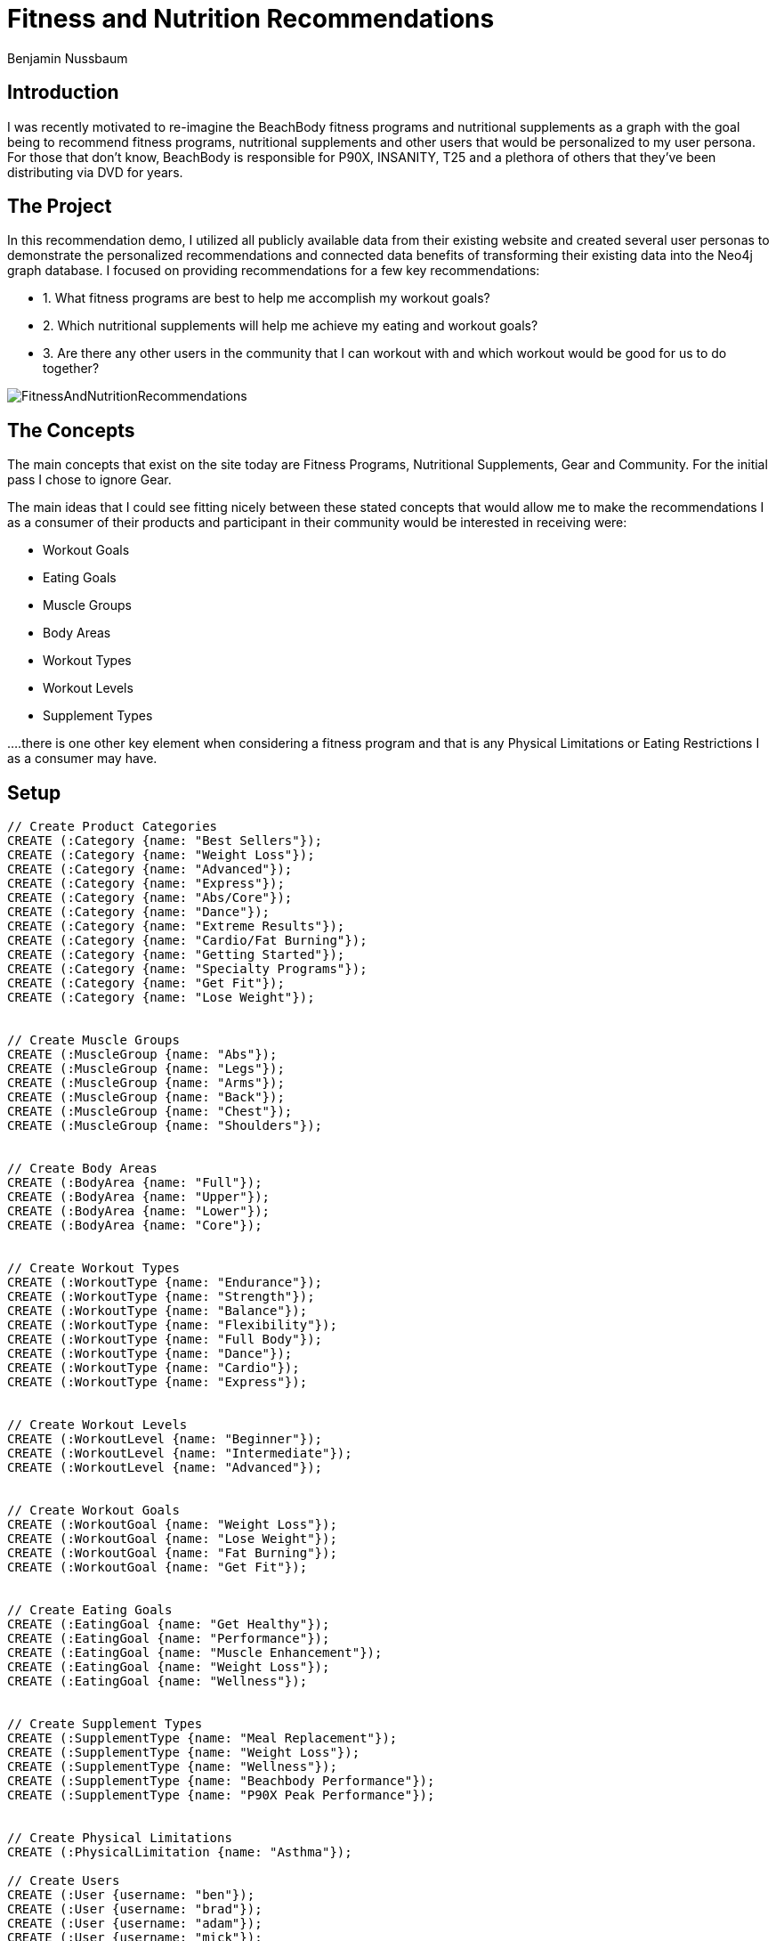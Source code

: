= Fitness and Nutrition Recommendations
:author: Benjamin Nussbaum
:twitter: @bennussbaum

== Introduction 
I was recently motivated to re-imagine the BeachBody fitness programs and nutritional supplements as a graph with the goal being to recommend fitness programs, nutritional supplements and other users that would be personalized to my user persona.
For those that don’t know, BeachBody is responsible for P90X, INSANITY, T25 and a plethora of others that they’ve been distributing via DVD for years. 

== The Project
In this recommendation demo, I utilized all publicly available data from their existing website and created several user personas to demonstrate the personalized recommendations and connected data benefits of transforming their existing data into the Neo4j graph database.
I focused on providing recommendations for a few key recommendations:

* 1. What fitness programs are best to help me accomplish my workout goals?
* 2. Which nutritional supplements will help me achieve my eating and workout goals?
* 3. Are there any other users in the community that I can workout with and which workout would be good for us to do together?

image::https://cdn.graphgrid.com/content/uploads/2016/03/17010023/FitnessAndNutritionRecommendations.png[]

== The Concepts 

The main concepts that exist on the site today are Fitness Programs, Nutritional Supplements, Gear and Community. For the initial pass I chose to ignore Gear.

The main ideas that I could see fitting nicely between these stated concepts that would allow me to make the recommendations I as a consumer of their products and participant in their community would be interested in receiving were:

* Workout Goals
* Eating Goals
* Muscle Groups
* Body Areas
* Workout Types
* Workout Levels
* Supplement Types

....there is one other key element when considering a fitness program and that is any Physical Limitations or Eating Restrictions I as a consumer may have.

== Setup

ifdef::env-guide[]
This command toggles on the enableMultiStatementMode setting needed later.

[source,cypher]
----
:config {"enableMultiStatementMode": true}
----

Create constraints:
[source,cypher]
----
// Create Constraints
CREATE CONSTRAINT ON (c:Category) ASSERT c.name IS UNIQUE;
CREATE CONSTRAINT ON (mg:MuscleGroup) ASSERT mg.name IS UNIQUE;
CREATE CONSTRAINT ON (ba:BodyArea) ASSERT ba.name IS UNIQUE;
CREATE CONSTRAINT ON (wt:WorkoutType) ASSERT wt.name IS UNIQUE;
CREATE CONSTRAINT ON (wg:WorkoutGoal) ASSERT wg.name IS UNIQUE;
CREATE CONSTRAINT ON (wl:WorkoutLevel) ASSERT wl.name IS UNIQUE;
CREATE CONSTRAINT ON (fp:FitnessProgram) ASSERT fp.name IS UNIQUE;

CREATE CONSTRAINT ON (ns:NutritionalSupplement) ASSERT ns.name IS UNIQUE;
CREATE CONSTRAINT ON (ns:EatingGoal) ASSERT ns.name IS UNIQUE;
CREATE CONSTRAINT ON (ns:SupplementType) ASSERT ns.name IS UNIQUE;

CREATE CONSTRAINT ON (u:User) ASSERT u.username IS UNIQUE;
CREATE CONSTRAINT ON (pl:PhysicalLimitation) ASSERT pl.name IS UNIQUE;
----

endif::[]


//setup
//hide
[source,cypher]
----
// Create Product Categories
CREATE (:Category {name: "Best Sellers"});
CREATE (:Category {name: "Weight Loss"});
CREATE (:Category {name: "Advanced"});
CREATE (:Category {name: "Express"});
CREATE (:Category {name: "Abs/Core"});
CREATE (:Category {name: "Dance"});
CREATE (:Category {name: "Extreme Results"});
CREATE (:Category {name: "Cardio/Fat Burning"});
CREATE (:Category {name: "Getting Started"});
CREATE (:Category {name: "Specialty Programs"});
CREATE (:Category {name: "Get Fit"});
CREATE (:Category {name: "Lose Weight"});


// Create Muscle Groups
CREATE (:MuscleGroup {name: "Abs"});
CREATE (:MuscleGroup {name: "Legs"});
CREATE (:MuscleGroup {name: "Arms"});
CREATE (:MuscleGroup {name: "Back"});
CREATE (:MuscleGroup {name: "Chest"});
CREATE (:MuscleGroup {name: "Shoulders"});


// Create Body Areas
CREATE (:BodyArea {name: "Full"});
CREATE (:BodyArea {name: "Upper"});
CREATE (:BodyArea {name: "Lower"});
CREATE (:BodyArea {name: "Core"});


// Create Workout Types
CREATE (:WorkoutType {name: "Endurance"});
CREATE (:WorkoutType {name: "Strength"});
CREATE (:WorkoutType {name: "Balance"});
CREATE (:WorkoutType {name: "Flexibility"});
CREATE (:WorkoutType {name: "Full Body"});
CREATE (:WorkoutType {name: "Dance"});
CREATE (:WorkoutType {name: "Cardio"});
CREATE (:WorkoutType {name: "Express"});


// Create Workout Levels
CREATE (:WorkoutLevel {name: "Beginner"});
CREATE (:WorkoutLevel {name: "Intermediate"});
CREATE (:WorkoutLevel {name: "Advanced"});


// Create Workout Goals
CREATE (:WorkoutGoal {name: "Weight Loss"});
CREATE (:WorkoutGoal {name: "Lose Weight"});
CREATE (:WorkoutGoal {name: "Fat Burning"});
CREATE (:WorkoutGoal {name: "Get Fit"});

 
// Create Eating Goals
CREATE (:EatingGoal {name: "Get Healthy"});
CREATE (:EatingGoal {name: "Performance"});
CREATE (:EatingGoal {name: "Muscle Enhancement"});
CREATE (:EatingGoal {name: "Weight Loss"});
CREATE (:EatingGoal {name: "Wellness"});


// Create Supplement Types
CREATE (:SupplementType {name: "Meal Replacement"});
CREATE (:SupplementType {name: "Weight Loss"});
CREATE (:SupplementType {name: "Wellness"});
CREATE (:SupplementType {name: "Beachbody Performance"});
CREATE (:SupplementType {name: "P90X Peak Performance"});


// Create Physical Limitations
CREATE (:PhysicalLimitation {name: "Asthma"});

// Create Users
CREATE (:User {username: "ben"});
CREATE (:User {username: "brad"});
CREATE (:User {username: "adam"});
CREATE (:User {username: "mick"});
CREATE (:User {username: "matt"});
CREATE (:User {username: "kevin"});


// Connect Users
MATCH (u:User {username: "ben"}), (pl:PhysicalLimitation {name: "Asthma"}) WITH u, pl CREATE (u)-[:HAS]->(pl);
MATCH (u:User {username: "ben"}), (wl:WorkoutLevel {name: "Advanced"}) WITH u, wl CREATE (u)-[:IS_AT]->(wl);
MATCH (u:User {username: "ben"}), (wt:WorkoutType {name: "Strength"}) WITH u, wt CREATE (u)-[:PREFERS]->(wt);
MATCH (u:User {username: "ben"}), (wg:WorkoutGoal {name: "Fat Burning"}) WITH u, wg CREATE (u)-[r:DESIRES]->(wg) SET r.importance = toFloat(1.0);
MATCH (u:User {username: "ben"}), (wg:WorkoutGoal {name: "Weight Loss"}) WITH u, wg CREATE (u)-[r:DESIRES]->(wg) SET r.importance = toFloat(0.8);
MATCH (u:User {username: "ben"}), (ba:BodyArea {name: "Core"}) WITH u, ba CREATE (u)-[r:VALUES]->(ba) SET r.importance = toFloat(1.0);
MATCH (u:User {username: "ben"}), (ba:BodyArea {name: "Upper"}) WITH u, ba CREATE (u)-[r:VALUES]->(ba) SET r.importance = toFloat(0.8);
MATCH (u:User {username: "ben"}), (ba:BodyArea {name: "Full"}) WITH u, ba CREATE (u)-[r:VALUES]->(ba) SET r.importance = toFloat(0.7);
MATCH (u:User {username: "ben"}), (ba:BodyArea {name: "Lower"}) WITH u, ba CREATE (u)-[r:VALUES]->(ba) SET r.importance = toFloat(0.4);
MATCH (u:User {username: "ben"}), (mg:MuscleGroup {name: "Abs"}) WITH u, mg CREATE (u)-[r:DESIRES]->(mg) SET r.importance = toFloat(1.0);
MATCH (u:User {username: "ben"}), (mg:MuscleGroup {name: "Chest"}) WITH u, mg CREATE (u)-[r:DESIRES]->(mg) SET r.importance = toFloat(0.8);
MATCH (u:User {username: "ben"}), (mg:MuscleGroup {name: "Arms"}) WITH u, mg CREATE (u)-[r:DESIRES]->(mg) SET r.importance = toFloat(0.8);
MATCH (u:User {username: "ben"}), (mg:MuscleGroup {name: "Shoulders"}) WITH u, mg CREATE (u)-[r:DESIRES]->(mg) SET r.importance = toFloat(0.8);
MATCH (u:User {username: "ben"}), (mg:MuscleGroup {name: "Back"}) WITH u, mg CREATE (u)-[r:DESIRES]->(mg) SET r.importance = toFloat(0.6);
MATCH (u:User {username: "ben"}), (mg:MuscleGroup {name: "Legs"}) WITH u, mg CREATE (u)-[r:DESIRES]->(mg) SET r.importance = toFloat(0.2);

MATCH (u:User {username: "kevin"}), (pl:PhysicalLimitation {name: "Asthma"}) WITH u, pl CREATE (u)-[:HAS]->(pl);
MATCH (u:User {username: "kevin"}), (wl:WorkoutLevel {name: "Advanced"}) WITH u, wl CREATE (u)-[:IS_AT]->(wl);
MATCH (u:User {username: "kevin"}), (wt:WorkoutType {name: "Endurance"}) WITH u, wt CREATE (u)-[:PREFERS]->(wt);
MATCH (u:User {username: "kevin"}), (wg:WorkoutGoal {name: "Fat Burning"}) WITH u, wg CREATE (u)-[r:DESIRES]->(wg) SET r.importance = toFloat(1.0);
MATCH (u:User {username: "kevin"}), (ba:BodyArea {name: "Core"}) WITH u, ba CREATE (u)-[r:VALUES]->(ba) SET r.importance = toFloat(0.6);
MATCH (u:User {username: "kevin"}), (ba:BodyArea {name: "Upper"}) WITH u, ba CREATE (u)-[r:VALUES]->(ba) SET r.importance = toFloat(0.8);
MATCH (u:User {username: "kevin"}), (ba:BodyArea {name: "Full"}) WITH u, ba CREATE (u)-[r:VALUES]->(ba) SET r.importance = toFloat(0.7);
MATCH (u:User {username: "kevin"}), (ba:BodyArea {name: "Lower"}) WITH u, ba CREATE (u)-[r:VALUES]->(ba) SET r.importance = toFloat(0.4);
MATCH (u:User {username: "kevin"}), (mg:MuscleGroup {name: "Abs"}) WITH u, mg CREATE (u)-[r:DESIRES]->(mg) SET r.importance = toFloat(0.6);
MATCH (u:User {username: "kevin"}), (mg:MuscleGroup {name: "Chest"}) WITH u, mg CREATE (u)-[r:DESIRES]->(mg) SET r.importance = toFloat(0.8);
MATCH (u:User {username: "kevin"}), (mg:MuscleGroup {name: "Arms"}) WITH u, mg CREATE (u)-[r:DESIRES]->(mg) SET r.importance = toFloat(0.8);
MATCH (u:User {username: "kevin"}), (mg:MuscleGroup {name: "Shoulders"}) WITH u, mg CREATE (u)-[r:DESIRES]->(mg) SET r.importance = toFloat(0.8);
MATCH (u:User {username: "kevin"}), (mg:MuscleGroup {name: "Back"}) WITH u, mg CREATE (u)-[r:DESIRES]->(mg) SET r.importance = toFloat(0.6);
MATCH (u:User {username: "kevin"}), (mg:MuscleGroup {name: "Legs"}) WITH u, mg CREATE (u)-[r:DESIRES]->(mg) SET r.importance = toFloat(0.2);

MATCH (u:User {username: "brad"}), (wl:WorkoutLevel {name: "Beginner"}) WITH u, wl CREATE (u)-[:IS_AT]->(wl);
MATCH (u:User {username: "brad"}), (wt:WorkoutType {name: "Cardio"}) WITH u, wt CREATE (u)-[:PREFERS]->(wt);
MATCH (u:User {username: "brad"}), (wg:WorkoutGoal {name: "Get Fit"}) WITH u, wg CREATE (u)-[r:DESIRES]->(wg) SET r.importance = toFloat(1.0);
MATCH (u:User {username: "brad"}), (ba:BodyArea {name: "Core"}) WITH u, ba CREATE (u)-[r:VALUES]->(ba) SET r.importance = toFloat(0.6);
MATCH (u:User {username: "brad"}), (ba:BodyArea {name: "Upper"}) WITH u, ba CREATE (u)-[r:VALUES]->(ba) SET r.importance = toFloat(0.8);
MATCH (u:User {username: "brad"}), (ba:BodyArea {name: "Full"}) WITH u, ba CREATE (u)-[r:VALUES]->(ba) SET r.importance = toFloat(0.7);
MATCH (u:User {username: "brad"}), (ba:BodyArea {name: "Lower"}) WITH u, ba CREATE (u)-[r:VALUES]->(ba) SET r.importance = toFloat(0.4);
MATCH (u:User {username: "brad"}), (mg:MuscleGroup {name: "Abs"}) WITH u, mg CREATE (u)-[r:DESIRES]->(mg) SET r.importance = toFloat(0.6);
MATCH (u:User {username: "brad"}), (mg:MuscleGroup {name: "Chest"}) WITH u, mg CREATE (u)-[r:DESIRES]->(mg) SET r.importance = toFloat(0.8);
MATCH (u:User {username: "brad"}), (mg:MuscleGroup {name: "Arms"}) WITH u, mg CREATE (u)-[r:DESIRES]->(mg) SET r.importance = toFloat(0.8);
MATCH (u:User {username: "brad"}), (mg:MuscleGroup {name: "Shoulders"}) WITH u, mg CREATE (u)-[r:DESIRES]->(mg) SET r.importance = toFloat(0.8);
MATCH (u:User {username: "brad"}), (mg:MuscleGroup {name: "Back"}) WITH u, mg CREATE (u)-[r:DESIRES]->(mg) SET r.importance = toFloat(0.6);
MATCH (u:User {username: "brad"}), (mg:MuscleGroup {name: "Legs"}) WITH u, mg CREATE (u)-[r:DESIRES]->(mg) SET r.importance = toFloat(0.2);

MATCH (u:User {username: "adam"}), (wl:WorkoutLevel {name: "Beginner"}) WITH u, wl CREATE (u)-[:IS_AT]->(wl);
MATCH (u:User {username: "adam"}), (wt:WorkoutType {name: "Strength"}) WITH u, wt CREATE (u)-[:PREFERS]->(wt);
MATCH (u:User {username: "adam"}), (wg:WorkoutGoal {name: "Lose Weight"}) WITH u, wg CREATE (u)-[r:DESIRES]->(wg) SET r.importance = toFloat(1.0);
MATCH (u:User {username: "adam"}), (ba:BodyArea {name: "Core"}) WITH u, ba CREATE (u)-[r:VALUES]->(ba) SET r.importance = toFloat(0.6);
MATCH (u:User {username: "adam"}), (ba:BodyArea {name: "Upper"}) WITH u, ba CREATE (u)-[r:VALUES]->(ba) SET r.importance = toFloat(0.8);
MATCH (u:User {username: "adam"}), (ba:BodyArea {name: "Full"}) WITH u, ba CREATE (u)-[r:VALUES]->(ba) SET r.importance = toFloat(0.7);
MATCH (u:User {username: "adam"}), (ba:BodyArea {name: "Lower"}) WITH u, ba CREATE (u)-[r:VALUES]->(ba) SET r.importance = toFloat(0.4);
MATCH (u:User {username: "adam"}), (mg:MuscleGroup {name: "Abs"}) WITH u, mg CREATE (u)-[r:DESIRES]->(mg) SET r.importance = toFloat(0.6);
MATCH (u:User {username: "adam"}), (mg:MuscleGroup {name: "Chest"}) WITH u, mg CREATE (u)-[r:DESIRES]->(mg) SET r.importance = toFloat(0.8);
MATCH (u:User {username: "adam"}), (mg:MuscleGroup {name: "Arms"}) WITH u, mg CREATE (u)-[r:DESIRES]->(mg) SET r.importance = toFloat(0.8);
MATCH (u:User {username: "adam"}), (mg:MuscleGroup {name: "Shoulders"}) WITH u, mg CREATE (u)-[r:DESIRES]->(mg) SET r.importance = toFloat(0.8);
MATCH (u:User {username: "adam"}), (mg:MuscleGroup {name: "Back"}) WITH u, mg CREATE (u)-[r:DESIRES]->(mg) SET r.importance = toFloat(0.6);
MATCH (u:User {username: "adam"}), (mg:MuscleGroup {name: "Legs"}) WITH u, mg CREATE (u)-[r:DESIRES]->(mg) SET r.importance = toFloat(0.2);

MATCH (u:User {username: "mick"}), (wl:WorkoutLevel {name: "Intermediate"}) WITH u, wl CREATE (u)-[:IS_AT]->(wl);
MATCH (u:User {username: "mick"}), (wt:WorkoutType {name: "Dance"}) WITH u, wt CREATE (u)-[:PREFERS]->(wt);
MATCH (u:User {username: "mick"}), (wg:WorkoutGoal {name: "Get Fit"}) WITH u, wg CREATE (u)-[r:DESIRES]->(wg) SET r.importance = toFloat(1.0);
MATCH (u:User {username: "mick"}), (ba:BodyArea {name: "Core"}) WITH u, ba CREATE (u)-[r:VALUES]->(ba) SET r.importance = toFloat(0.6);
MATCH (u:User {username: "mick"}), (ba:BodyArea {name: "Upper"}) WITH u, ba CREATE (u)-[r:VALUES]->(ba) SET r.importance = toFloat(0.8);
MATCH (u:User {username: "mick"}), (ba:BodyArea {name: "Full"}) WITH u, ba CREATE (u)-[r:VALUES]->(ba) SET r.importance = toFloat(0.7);
MATCH (u:User {username: "mick"}), (ba:BodyArea {name: "Lower"}) WITH u, ba CREATE (u)-[r:VALUES]->(ba) SET r.importance = toFloat(0.4);
MATCH (u:User {username: "mick"}), (mg:MuscleGroup {name: "Abs"}) WITH u, mg CREATE (u)-[r:DESIRES]->(mg) SET r.importance = toFloat(0.6);
MATCH (u:User {username: "mick"}), (mg:MuscleGroup {name: "Chest"}) WITH u, mg CREATE (u)-[r:DESIRES]->(mg) SET r.importance = toFloat(0.8);
MATCH (u:User {username: "mick"}), (mg:MuscleGroup {name: "Arms"}) WITH u, mg CREATE (u)-[r:DESIRES]->(mg) SET r.importance = toFloat(0.8);
MATCH (u:User {username: "mick"}), (mg:MuscleGroup {name: "Shoulders"}) WITH u, mg CREATE (u)-[r:DESIRES]->(mg) SET r.importance = toFloat(0.8);
MATCH (u:User {username: "mick"}), (mg:MuscleGroup {name: "Back"}) WITH u, mg CREATE (u)-[r:DESIRES]->(mg) SET r.importance = toFloat(0.6);
MATCH (u:User {username: "mick"}), (mg:MuscleGroup {name: "Legs"}) WITH u, mg CREATE (u)-[r:DESIRES]->(mg) SET r.importance = toFloat(0.2);

MATCH (u:User {username: "matt"}), (wl:WorkoutLevel {name: "Advanced"}) WITH u, wl CREATE (u)-[:IS_AT]->(wl);
MATCH (u:User {username: "matt"}), (wt:WorkoutType {name: "Strength"}) WITH u, wt CREATE (u)-[:PREFERS]->(wt);
MATCH (u:User {username: "matt"}), (wg:WorkoutGoal {name: "Get Weight"}) WITH u, wg CREATE (u)-[r:DESIRES]->(wg) SET r.importance = toFloat(1.0);
MATCH (u:User {username: "matt"}), (ba:BodyArea {name: "Core"}) WITH u, ba CREATE (u)-[r:VALUES]->(ba) SET r.importance = toFloat(0.8);
MATCH (u:User {username: "matt"}), (ba:BodyArea {name: "Upper"}) WITH u, ba CREATE (u)-[r:VALUES]->(ba) SET r.importance = toFloat(1.0);
MATCH (u:User {username: "matt"}), (ba:BodyArea {name: "Full"}) WITH u, ba CREATE (u)-[r:VALUES]->(ba) SET r.importance = toFloat(0.7);
MATCH (u:User {username: "matt"}), (ba:BodyArea {name: "Lower"}) WITH u, ba CREATE (u)-[r:VALUES]->(ba) SET r.importance = toFloat(0.4);
MATCH (u:User {username: "matt"}), (mg:MuscleGroup {name: "Abs"}) WITH u, mg CREATE (u)-[r:DESIRES]->(mg) SET r.importance = toFloat(0.6);
MATCH (u:User {username: "matt"}), (mg:MuscleGroup {name: "Chest"}) WITH u, mg CREATE (u)-[r:DESIRES]->(mg) SET r.importance = toFloat(1.0);
MATCH (u:User {username: "matt"}), (mg:MuscleGroup {name: "Arms"}) WITH u, mg CREATE (u)-[r:DESIRES]->(mg) SET r.importance = toFloat(0.8);
MATCH (u:User {username: "matt"}), (mg:MuscleGroup {name: "Shoulders"}) WITH u, mg CREATE (u)-[r:DESIRES]->(mg) SET r.importance = toFloat(0.8);
MATCH (u:User {username: "matt"}), (mg:MuscleGroup {name: "Back"}) WITH u, mg CREATE (u)-[r:DESIRES]->(mg) SET r.importance = toFloat(0.6);
MATCH (u:User {username: "matt"}), (mg:MuscleGroup {name: "Legs"}) WITH u, mg CREATE (u)-[r:DESIRES]->(mg) SET r.importance = toFloat(0.2);


// Create Fitness Programs
CREATE (fp:FitnessProgram {name: "The Master's Hammer and Chisel"}) SET fp.displayName = "The Master's Hammer and Chisel™";
CREATE (fp:FitnessProgram {name: "The Master's Hammer and Chisel Deluxe Upgrade"}) SET fp.displayName = "The Master's Hammer and Chisel™ Deluxe Upgrade";
CREATE (fp:FitnessProgram {name: "The Master's Hammer and Chisel Deluxe Workouts—DVD Workout"}) SET fp.displayName = "The Master's Hammer and Chisel™ Deluxe Workouts—DVD Workout";
CREATE (fp:FitnessProgram {name: "CIZE"}) SET fp.displayName = "CIZE®";
CREATE (fp:FitnessProgram {name: "CIZE Weight Loss Series Upgrade"}) SET fp.displayName = "CIZE™ Weight Loss Series Upgrade";
CREATE (fp:FitnessProgram {name: "21 Day Fix"}) SET fp.displayName = "21 Day Fix®";
CREATE (fp:FitnessProgram {name: "CIZE Weight Loss Series DVD only"}) SET fp.displayName = "CIZE™ Weight Loss Series DVD only";
CREATE (fp:FitnessProgram {name: "Body Beast Lucky 7 – DVD WORKOUT"}) SET fp.displayName = "Body Beast® Lucky 7 – DVD WORKOUT";
CREATE (fp:FitnessProgram {name: "BODY BEAST TEMPO – DVD WORKOUT"}) SET fp.displayName = "BODY BEAST® TEMPO – DVD WORKOUT";
CREATE (fp:FitnessProgram {name: "21 Day Fix EXTREME"}) SET fp.displayName = "21 Day Fix EXTREME®";
CREATE (fp:FitnessProgram {name: "INSANITY MAX:30™"}) SET fp.displayName = "INSANITY MAX:30™";
CREATE (fp:FitnessProgram {name: "P90"}) SET fp.displayName = "P90®";
CREATE (fp:FitnessProgram {name: "FOCUS T25"}) SET fp.displayName = "FOCUS T25®";
CREATE (fp:FitnessProgram {name: "P90X3"}) SET fp.displayName = "P90X3®";
CREATE (fp:FitnessProgram {name: "PiYo"}) SET fp.displayName = "PiYo®";
CREATE (fp:FitnessProgram {name: "Tony Horton's 10-Minute Trainer"}) SET fp.displayName = "Tony Horton's 10-Minute Trainer®";
CREATE (fp:FitnessProgram {name: "21 Day Fix Ultimate DVD"}) SET fp.displayName = "21 Day Fix® Ultimate DVD";
CREATE (fp:FitnessProgram {name: "Body Beast"}) SET fp.displayName = "Body Beast®";
CREATE (fp:FitnessProgram {name: "Brazil Butt Lift"}) SET fp.displayName = "Brazil Butt Lift®";
CREATE (fp:FitnessProgram {name: "Brazil Butt Lift Leandro's Secret Weapon Workout"}) SET fp.displayName = "Brazil Butt Lift® Leandro's Secret Weapon Workout";
CREATE (fp:FitnessProgram {name: "ChaLEAN Extreme"}) SET fp.displayName = "ChaLEAN Extreme®";
CREATE (fp:FitnessProgram {name: "ChaLEAN Extreme Deluxe Upgrade"}) SET fp.displayName = "ChaLEAN Extreme® Deluxe Upgrade";
CREATE (fp:FitnessProgram {name: "Chalene Johnson's Get On the Ball!"}) SET fp.displayName = "Chalene Johnson's Get On the Ball!";
CREATE (fp:FitnessProgram {name: "Get Real with Shaun T"}) SET fp.displayName = "Get Real with Shaun T™";
CREATE (fp:FitnessProgram {name: "Hip Hop Abs"}) SET fp.displayName = "Hip Hop Abs®";
CREATE (fp:FitnessProgram {name: "Hip Hop Abs Extreme"}) SET fp.displayName = "Hip Hop Abs® Extreme";
CREATE (fp:FitnessProgram {name: "Hip Hop Abs Ultimate Results"}) SET fp.displayName = "Hip Hop Abs® Ultimate Results";
CREATE (fp:FitnessProgram {name: "INSANITY"}) SET fp.displayName = "INSANITY®";
CREATE (fp:FitnessProgram {name: "INSANITY Deluxe"}) SET fp.displayName = "INSANITY® Deluxe";
CREATE (fp:FitnessProgram {name: "INSANITY Fast and Furious"}) SET fp.displayName = "INSANITY® Fast and Furious";
CREATE (fp:FitnessProgram {name: "INSANITY Fast and Furious Abs"}) SET fp.displayName = "INSANITY® Fast and Furious Abs";
CREATE (fp:FitnessProgram {name: "INSANITY Sanity Check"}) SET fp.displayName = "INSANITY® Sanity Check";
CREATE (fp:FitnessProgram {name: "INSANITY: THE ASYLUM"}) SET fp.displayName = "INSANITY: THE ASYLUM®";
CREATE (fp:FitnessProgram {name: "INSANITY: THE ASYLUM Volume 2"}) SET fp.displayName = "INSANITY: THE ASYLUM® Volume 2";
CREATE (fp:FitnessProgram {name: "INSANITY: THE ASYLUM Volume 2 PURE CONTACT"}) SET fp.displayName = "INSANITY: THE ASYLUM® Volume 2 PURE CONTACT";
CREATE (fp:FitnessProgram {name: "P90X"}) SET fp.displayName = "P90X®";
CREATE (fp:FitnessProgram {name: "P90X2"}) SET fp.displayName = "P90X2®";
CREATE (fp:FitnessProgram {name: "P90X ONE on ONE with Tony Horton Volume 1, Full Edition"}) SET fp.displayName = "P90X ONE on ONE® with Tony Horton Volume 1, Full Edition";
CREATE (fp:FitnessProgram {name: "P90X Plus"}) SET fp.displayName = "P90X® Plus";
CREATE (fp:FitnessProgram {name: "Power Half Hour"}) SET fp.displayName = "Power Half Hour®";
CREATE (fp:FitnessProgram {name: "Rockin' Body"}) SET fp.displayName = "Rockin' Body®";
CREATE (fp:FitnessProgram {name: "Shaun T's Dance Party Series"}) SET fp.displayName = "Shaun T's Dance Party Series";
CREATE (fp:FitnessProgram {name: "Shaun T's Fit Kids Club"}) SET fp.displayName = "Shaun T's Fit Kids® Club";
CREATE (fp:FitnessProgram {name: "Slim in 6"}) SET fp.displayName = "Slim in 6®";
CREATE (fp:FitnessProgram {name: "Slim Series"}) SET fp.displayName = "Slim Series®";
CREATE (fp:FitnessProgram {name: "Slim Series Express"}) SET fp.displayName = "Slim Series® Express";
CREATE (fp:FitnessProgram {name: "Keep It Up!"}) SET fp.displayName = "Keep It Up!";
CREATE (fp:FitnessProgram {name: "Tai Cheng"}) SET fp.displayName = "Tai Cheng®";
CREATE (fp:FitnessProgram {name: "TurboFire"}) SET fp.displayName = "TurboFire®";
CREATE (fp:FitnessProgram {name: "TurboFire Advanced Classes"}) SET fp.displayName = "TurboFire® Advanced Classes";
CREATE (fp:FitnessProgram {name: "TurboFire Fire Starter Pack"}) SET fp.displayName = "TurboFire® Fire Starter Pack";
CREATE (fp:FitnessProgram {name: "TurboFire Keep on Burnin' DVD"}) SET fp.displayName = "TurboFire® Keep on Burnin' DVD";
CREATE (fp:FitnessProgram {name: "Turbo Jam"}) SET fp.displayName = "Turbo Jam®";
CREATE (fp:FitnessProgram {name: "Turbo Jam Fat Burning Elite"}) SET fp.displayName = "Turbo Jam® Fat Burning Elite";
CREATE (fp:FitnessProgram {name: "Turbo Jam LIVE!"}) SET fp.displayName = "Turbo Jam® LIVE!";
CREATE (fp:FitnessProgram {name: "Total Body Solution"}) SET fp.displayName = "Total Body Solution®";
CREATE (fp:FitnessProgram {name: "Yoga Booty Ballet Ab & Butt Makeover"}) SET fp.displayName = "Yoga Booty Ballet® Ab & Butt Makeover";
CREATE (fp:FitnessProgram {name: "Yoga Booty Ballet Baby On the Way"}) SET fp.displayName = "Yoga Booty Ballet® Baby On the Way";
CREATE (fp:FitnessProgram {name: "Yoga Booty Ballet Master Series"}) SET fp.displayName = "Yoga Booty Ballet® Master Series";
CREATE (fp:FitnessProgram {name: "Yoga Booty Ballet Pure & Simple Yoga"}) SET fp.displayName = "Yoga Booty Ballet® Pure & Simple Yoga";
CREATE (fp:FitnessProgram {name: "INSANITY MAX:30 Deluxe DVDs"}) SET fp.displayName = "INSANITY MAX:30™ Deluxe DVDs";

// Create Additional Fitness Programs not in All set
CREATE (fp:FitnessProgram {name: "PiYo Hardcore on the Floor DVD"}) SET fp.displayName = "PiYo® Hardcore on the Floor DVD";
CREATE (fp:FitnessProgram {name: "P90 Deluxe Upgrade Package"}) SET fp.displayName = "P90® Deluxe Upgrade Package";
CREATE (fp:FitnessProgram {name: "P90 Speed Series DVDs"}) SET fp.displayName = "P90® Speed Series DVDs";
CREATE (fp:FitnessProgram {name: "21 Day Fix Plyo Fix DVD"}) SET fp.displayName = "21 Day Fix® Plyo Fix DVD";
CREATE (fp:FitnessProgram {name: "PiYo Strength DVD"}) SET fp.displayName = "PiYo® Strength® DVD";
CREATE (fp:FitnessProgram {name: "Brazil Butt Lift Deluxe"}) SET fp.displayName = "Brazil Butt Lift® Deluxe";
CREATE (fp:FitnessProgram {name: "P90X3 Elite Block Workouts"}) SET fp.displayName = "P90X3® Elite Block Workouts";
CREATE (fp:FitnessProgram {name: "21 Day Fix EXTREME Ultimate Upgrade - DVD Workout"}) SET fp.displayName = "21 Day Fix EXTREME® Ultimate Upgrade - DVD Workout";
CREATE (fp:FitnessProgram {name: "FOCUS T25 GAMMA Deluxe"}) SET fp.displayName = "FOCUS T25® GAMMA Deluxe";
CREATE (fp:FitnessProgram {name: "FOCUS T25 GAMMA Cycle DVDs"}) SET fp.displayName = "FOCUS T25® GAMMA Cycle DVDs";
CREATE (fp:FitnessProgram {name: "FOCUS T25 Core Speed"}) SET fp.displayName = "FOCUS T25® Core Speed";
CREATE (fp:FitnessProgram {name: "P90X2 Ultimate Upgrade Kit"}) SET fp.displayName = "P90X2® Ultimate Upgrade Kit";
CREATE (fp:FitnessProgram {name: "P90X2 Deluxe Upgrade Kit"}) SET fp.displayName = "P90X2® Deluxe Upgrade Kit";
CREATE (fp:FitnessProgram {name: "P90X2 Additional Extreme Workouts"}) SET fp.displayName = "P90X2® Additional Extreme Workouts";
CREATE (fp:FitnessProgram {name: "P90X3 Ultimate"}) SET fp.displayName = "P90X3® Ultimate";
CREATE (fp:FitnessProgram {name: "INSANITY MAX:30 Ab Maximizer Kit"}) SET fp.displayName = "INSANITY MAX:30™ Ab Maximizer Kit";
CREATE (fp:FitnessProgram {name: "P90X One on One Volume 3, Full Edition"}) SET fp.displayName = "P90X One on One® Volume 3, Full Edition";


// Connect Workout Goals to Fitness Programs
MATCH (wg:WorkoutGoal {name: "Weight Loss"}), (fp:FitnessProgram {name: "The Master's Hammer and Chisel"}) WITH wg, fp CREATE (fp)-[:ACCOMPLISHES]->(wg);
MATCH (wg:WorkoutGoal {name: "Weight Loss"}), (fp:FitnessProgram {name: "PiYo"}) WITH wg, fp CREATE (fp)-[:ACCOMPLISHES]->(wg);
MATCH (wg:WorkoutGoal {name: "Weight Loss"}), (fp:FitnessProgram {name: "The Master's Hammer and Chisel Deluxe Upgrade"}) WITH wg, fp CREATE (fp)-[:ACCOMPLISHES]->(wg);
MATCH (wg:WorkoutGoal {name: "Weight Loss"}), (fp:FitnessProgram {name: "The Master's Hammer and Chisel Deluxe Workouts—DVD Workout"}) WITH wg, fp CREATE (fp)-[:ACCOMPLISHES]->(wg);
MATCH (wg:WorkoutGoal {name: "Weight Loss"}), (fp:FitnessProgram {name: "CIZE"}) WITH wg, fp CREATE (fp)-[:ACCOMPLISHES]->(wg);
MATCH (wg:WorkoutGoal {name: "Weight Loss"}), (fp:FitnessProgram {name: "21 Day Fix"}) WITH wg, fp CREATE (fp)-[:ACCOMPLISHES]->(wg);
MATCH (wg:WorkoutGoal {name: "Weight Loss"}), (fp:FitnessProgram {name: "FOCUS T25"}) WITH wg, fp CREATE (fp)-[:ACCOMPLISHES]->(wg);
MATCH (wg:WorkoutGoal {name: "Weight Loss"}), (fp:FitnessProgram {name: "21 Day Fix EXTREME"}) WITH wg, fp CREATE (fp)-[:ACCOMPLISHES]->(wg);
MATCH (wg:WorkoutGoal {name: "Weight Loss"}), (fp:FitnessProgram {name: "P90X3"}) WITH wg, fp CREATE (fp)-[:ACCOMPLISHES]->(wg);
MATCH (wg:WorkoutGoal {name: "Weight Loss"}), (fp:FitnessProgram {name: "CIZE Weight Loss Series Upgrade"}) WITH wg, fp CREATE (fp)-[:ACCOMPLISHES]->(wg);
MATCH (wg:WorkoutGoal {name: "Weight Loss"}), (fp:FitnessProgram {name: "CIZE Weight Loss Series DVD only"}) WITH wg, fp CREATE (fp)-[:ACCOMPLISHES]->(wg);
MATCH (wg:WorkoutGoal {name: "Weight Loss"}), (fp:FitnessProgram {name: "PiYo Hardcore on the Floor DVD"}) WITH wg, fp CREATE (fp)-[:ACCOMPLISHES]->(wg);
MATCH (wg:WorkoutGoal {name: "Weight Loss"}), (fp:FitnessProgram {name: "P90"}) WITH wg, fp CREATE (fp)-[:ACCOMPLISHES]->(wg);
MATCH (wg:WorkoutGoal {name: "Weight Loss"}), (fp:FitnessProgram {name: "P90 Deluxe Upgrade Package"}) WITH wg, fp CREATE (fp)-[:ACCOMPLISHES]->(wg);
MATCH (wg:WorkoutGoal {name: "Weight Loss"}), (fp:FitnessProgram {name: "P90 Speed Series DVDs"}) WITH wg, fp CREATE (fp)-[:ACCOMPLISHES]->(wg);
MATCH (wg:WorkoutGoal {name: "Weight Loss"}), (fp:FitnessProgram {name: "21 Day Fix Plyo Fix DVD"}) WITH wg, fp CREATE (fp)-[:ACCOMPLISHES]->(wg);
MATCH (wg:WorkoutGoal {name: "Weight Loss"}), (fp:FitnessProgram {name: "21 Day Fix Ultimate DVD"}) WITH wg, fp CREATE (fp)-[:ACCOMPLISHES]->(wg);
MATCH (wg:WorkoutGoal {name: "Weight Loss"}), (fp:FitnessProgram {name: "Rockin' Body"}) WITH wg, fp CREATE (fp)-[:ACCOMPLISHES]->(wg);
MATCH (wg:WorkoutGoal {name: "Weight Loss"}), (fp:FitnessProgram {name: "PiYo Strength DVD"}) WITH wg, fp CREATE (fp)-[:ACCOMPLISHES]->(wg);
MATCH (wg:WorkoutGoal {name: "Weight Loss"}), (fp:FitnessProgram {name: "Turbo Jam"}) WITH wg, fp CREATE (fp)-[:ACCOMPLISHES]->(wg);
MATCH (wg:WorkoutGoal {name: "Weight Loss"}), (fp:FitnessProgram {name: "TurboFire"}) WITH wg, fp CREATE (fp)-[:ACCOMPLISHES]->(wg);
MATCH (wg:WorkoutGoal {name: "Weight Loss"}), (fp:FitnessProgram {name: "TurboFire Advanced Classes"}) WITH wg, fp CREATE (fp)-[:ACCOMPLISHES]->(wg);
MATCH (wg:WorkoutGoal {name: "Weight Loss"}), (fp:FitnessProgram {name: "Brazil Butt Lift"}) WITH wg, fp CREATE (fp)-[:ACCOMPLISHES]->(wg);
MATCH (wg:WorkoutGoal {name: "Weight Loss"}), (fp:FitnessProgram {name: "Slim in 6"}) WITH wg, fp CREATE (fp)-[:ACCOMPLISHES]->(wg);
MATCH (wg:WorkoutGoal {name: "Weight Loss"}), (fp:FitnessProgram {name: "Hip Hop Abs"}) WITH wg, fp CREATE (fp)-[:ACCOMPLISHES]->(wg);
MATCH (wg:WorkoutGoal {name: "Weight Loss"}), (fp:FitnessProgram {name: "Brazil Butt Lift Deluxe"}) WITH wg, fp CREATE (fp)-[:ACCOMPLISHES]->(wg);

MATCH (wg:WorkoutGoal {name: "Lose Weight"}), (fp:FitnessProgram {name: "21 Day Fix"}) WITH wg, fp CREATE (fp)-[:ACCOMPLISHES]->(wg);
MATCH (wg:WorkoutGoal {name: "Lose Weight"}), (fp:FitnessProgram {name: "21 Day Fix EXTREME"}) WITH wg, fp CREATE (fp)-[:ACCOMPLISHES]->(wg);
MATCH (wg:WorkoutGoal {name: "Lose Weight"}), (fp:FitnessProgram {name: "Turbo Jam"}) WITH wg, fp CREATE (fp)-[:ACCOMPLISHES]->(wg);
MATCH (wg:WorkoutGoal {name: "Lose Weight"}), (fp:FitnessProgram {name: "TurboFire"}) WITH wg, fp CREATE (fp)-[:ACCOMPLISHES]->(wg);
MATCH (wg:WorkoutGoal {name: "Lose Weight"}), (fp:FitnessProgram {name: "Brazil Butt Lift"}) WITH wg, fp CREATE (fp)-[:ACCOMPLISHES]->(wg);
MATCH (wg:WorkoutGoal {name: "Lose Weight"}), (fp:FitnessProgram {name: "P90X"}) WITH wg, fp CREATE (fp)-[:ACCOMPLISHES]->(wg);
MATCH (wg:WorkoutGoal {name: "Lose Weight"}), (fp:FitnessProgram {name: "INSANITY"}) WITH wg, fp CREATE (fp)-[:ACCOMPLISHES]->(wg);
MATCH (wg:WorkoutGoal {name: "Lose Weight"}), (fp:FitnessProgram {name: "Hip Hop Abs"}) WITH wg, fp CREATE (fp)-[:ACCOMPLISHES]->(wg);
MATCH (wg:WorkoutGoal {name: "Lose Weight"}), (fp:FitnessProgram {name: "Slim in 6"}) WITH wg, fp CREATE (fp)-[:ACCOMPLISHES]->(wg);
MATCH (wg:WorkoutGoal {name: "Lose Weight"}), (fp:FitnessProgram {name: "PiYo"}) WITH wg, fp CREATE (fp)-[:ACCOMPLISHES]->(wg);

MATCH (wg:WorkoutGoal {name: "Get Fit"}), (fp:FitnessProgram {name: "21 Day Fix"}) WITH wg, fp CREATE (fp)-[:ACCOMPLISHES]->(wg);
MATCH (wg:WorkoutGoal {name: "Get Fit"}), (fp:FitnessProgram {name: "21 Day Fix EXTREME"}) WITH wg, fp CREATE (fp)-[:ACCOMPLISHES]->(wg);
MATCH (wg:WorkoutGoal {name: "Get Fit"}), (fp:FitnessProgram {name: "INSANITY"}) WITH wg, fp CREATE (fp)-[:ACCOMPLISHES]->(wg);
MATCH (wg:WorkoutGoal {name: "Get Fit"}), (fp:FitnessProgram {name: "Hip Hop Abs"}) WITH wg, fp CREATE (fp)-[:ACCOMPLISHES]->(wg);
MATCH (wg:WorkoutGoal {name: "Get Fit"}), (fp:FitnessProgram {name: "Brazil Butt Lift"}) WITH wg, fp CREATE (fp)-[:ACCOMPLISHES]->(wg);
MATCH (wg:WorkoutGoal {name: "Get Fit"}), (fp:FitnessProgram {name: "Turbo Jam"}) WITH wg, fp CREATE (fp)-[:ACCOMPLISHES]->(wg);
MATCH (wg:WorkoutGoal {name: "Get Fit"}), (fp:FitnessProgram {name: "INSANITY: THE ASYLUM"}) WITH wg, fp CREATE (fp)-[:ACCOMPLISHES]->(wg);
MATCH (wg:WorkoutGoal {name: "Get Fit"}), (fp:FitnessProgram {name: "P90X"}) WITH wg, fp CREATE (fp)-[:ACCOMPLISHES]->(wg);
MATCH (wg:WorkoutGoal {name: "Get Fit"}), (fp:FitnessProgram {name: "P90X2"}) WITH wg, fp CREATE (fp)-[:ACCOMPLISHES]->(wg);

MATCH (wg:WorkoutGoal {name: "Fat Burning"}), (fp:FitnessProgram {name: "CIZE"}) WITH wg, fp CREATE (fp)-[:ACCOMPLISHES]->(wg);
MATCH (wg:WorkoutGoal {name: "Fat Burning"}), (fp:FitnessProgram {name: "21 Day Fix"}) WITH wg, fp CREATE (fp)-[:ACCOMPLISHES]->(wg);
MATCH (wg:WorkoutGoal {name: "Fat Burning"}), (fp:FitnessProgram {name: "INSANITY MAX:30"}) WITH wg, fp CREATE (fp)-[:ACCOMPLISHES]->(wg);
MATCH (wg:WorkoutGoal {name: "Fat Burning"}), (fp:FitnessProgram {name: "FOCUS T25"}) WITH wg, fp CREATE (fp)-[:ACCOMPLISHES]->(wg);
MATCH (wg:WorkoutGoal {name: "Fat Burning"}), (fp:FitnessProgram {name: "21 Day Fix EXTREME"}) WITH wg, fp CREATE (fp)-[:ACCOMPLISHES]->(wg);
MATCH (wg:WorkoutGoal {name: "Fat Burning"}), (fp:FitnessProgram {name: "PiYo"}) WITH wg, fp CREATE (fp)-[:ACCOMPLISHES]->(wg);
MATCH (wg:WorkoutGoal {name: "Fat Burning"}), (fp:FitnessProgram {name: "CIZE Weight Loss Series Upgrade"}) WITH wg, fp CREATE (fp)-[:ACCOMPLISHES]->(wg);
MATCH (wg:WorkoutGoal {name: "Fat Burning"}), (fp:FitnessProgram {name: "CIZE Weight Loss Series DVD only"}) WITH wg, fp CREATE (fp)-[:ACCOMPLISHES]->(wg);
MATCH (wg:WorkoutGoal {name: "Fat Burning"}), (fp:FitnessProgram {name: "P90"}) WITH wg, fp CREATE (fp)-[:ACCOMPLISHES]->(wg);
MATCH (wg:WorkoutGoal {name: "Fat Burning"}), (fp:FitnessProgram {name: "INSANITY MAX:30 Ab Maximizer Kit"}) WITH wg, fp CREATE (fp)-[:ACCOMPLISHES]->(wg);
MATCH (wg:WorkoutGoal {name: "Fat Burning"}), (fp:FitnessProgram {name: "Rockin' Body"}) WITH wg, fp CREATE (fp)-[:ACCOMPLISHES]->(wg);
MATCH (wg:WorkoutGoal {name: "Fat Burning"}), (fp:FitnessProgram {name: "INSANITY"}) WITH wg, fp CREATE (fp)-[:ACCOMPLISHES]->(wg);
MATCH (wg:WorkoutGoal {name: "Fat Burning"}), (fp:FitnessProgram {name: "P90 Deluxe Upgrade Package"}) WITH wg, fp CREATE (fp)-[:ACCOMPLISHES]->(wg);
MATCH (wg:WorkoutGoal {name: "Fat Burning"}), (fp:FitnessProgram {name: "P90 Speed Series DVDs"}) WITH wg, fp CREATE (fp)-[:ACCOMPLISHES]->(wg);
MATCH (wg:WorkoutGoal {name: "Fat Burning"}), (fp:FitnessProgram {name: "PiYo Strength® DVD"}) WITH wg, fp CREATE (fp)-[:ACCOMPLISHES]->(wg);
MATCH (wg:WorkoutGoal {name: "Fat Burning"}), (fp:FitnessProgram {name: "PiYo Hardcore on the Floor DVD"}) WITH wg, fp CREATE (fp)-[:ACCOMPLISHES]->(wg);
MATCH (wg:WorkoutGoal {name: "Fat Burning"}), (fp:FitnessProgram {name: "TurboFire"}) WITH wg, fp CREATE (fp)-[:ACCOMPLISHES]->(wg);
MATCH (wg:WorkoutGoal {name: "Fat Burning"}), (fp:FitnessProgram {name: "TurboFire Advanced Classes"}) WITH wg, fp CREATE (fp)-[:ACCOMPLISHES]->(wg);
MATCH (wg:WorkoutGoal {name: "Fat Burning"}), (fp:FitnessProgram {name: "INSANITY: THE ASYLUM"}) WITH wg, fp CREATE (fp)-[:ACCOMPLISHES]->(wg);
MATCH (wg:WorkoutGoal {name: "Fat Burning"}), (fp:FitnessProgram {name: "INSANITY: THE ASYLUM Volume 2"}) WITH wg, fp CREATE (fp)-[:ACCOMPLISHES]->(wg);
MATCH (wg:WorkoutGoal {name: "Fat Burning"}), (fp:FitnessProgram {name: "Hip Hop Abs"}) WITH wg, fp CREATE (fp)-[:ACCOMPLISHES]->(wg);
MATCH (wg:WorkoutGoal {name: "Fat Burning"}), (fp:FitnessProgram {name: "Turbo Jam"}) WITH wg, fp CREATE (fp)-[:ACCOMPLISHES]->(wg);
MATCH (wg:WorkoutGoal {name: "Fat Burning"}), (fp:FitnessProgram {name: "Brazil Butt Lift"}) WITH wg, fp CREATE (fp)-[:ACCOMPLISHES]->(wg);
MATCH (wg:WorkoutGoal {name: "Fat Burning"}), (fp:FitnessProgram {name: "P90X Plus"}) WITH wg, fp CREATE (fp)-[:ACCOMPLISHES]->(wg);
MATCH (wg:WorkoutGoal {name: "Fat Burning"}), (fp:FitnessProgram {name: "Turbo Jam Fat Burning Elite"}) WITH wg, fp CREATE (fp)-[:ACCOMPLISHES]->(wg);
MATCH (wg:WorkoutGoal {name: "Fat Burning"}), (fp:FitnessProgram {name: "INSANITY Deluxe"}) WITH wg, fp CREATE (fp)-[:ACCOMPLISHES]->(wg);
MATCH (wg:WorkoutGoal {name: "Fat Burning"}), (fp:FitnessProgram {name: "INSANITY Fast and Furious"}) WITH wg, fp CREATE (fp)-[:ACCOMPLISHES]->(wg);
MATCH (wg:WorkoutGoal {name: "Fat Burning"}), (fp:FitnessProgram {name: "INSANITY Sanity Check"}) WITH wg, fp CREATE (fp)-[:ACCOMPLISHES]->(wg);
MATCH (wg:WorkoutGoal {name: "Fat Burning"}), (fp:FitnessProgram {name: "INSANITY Fast and Furious Abs"}) WITH wg, fp CREATE (fp)-[:ACCOMPLISHES]->(wg);
MATCH (wg:WorkoutGoal {name: "Fat Burning"}), (fp:FitnessProgram {name: "Brazil Butt Lift Deluxe"}) WITH wg, fp CREATE (fp)-[:ACCOMPLISHES]->(wg);
MATCH (wg:WorkoutGoal {name: "Fat Burning"}), (fp:FitnessProgram {name: "FOCUS T25 GAMMA Deluxe"}) WITH wg, fp CREATE (fp)-[:ACCOMPLISHES]->(wg);
MATCH (wg:WorkoutGoal {name: "Fat Burning"}), (fp:FitnessProgram {name: "FOCUS T25 Core Speed"}) WITH wg, fp CREATE (fp)-[:ACCOMPLISHES]->(wg);


// Connect Workout Levels to Fitness Programs
MATCH (wl:WorkoutLevel {name: "Beginner"}), (fp:FitnessProgram {name: "CIZE"}) WITH wl, fp CREATE (fp)-[:DESIGNED_FOR]->(wl);
MATCH (wl:WorkoutLevel {name: "Beginner"}), (fp:FitnessProgram {name: "Rockin' Body"}) WITH wl, fp CREATE (fp)-[:DESIGNED_FOR]->(wl);
MATCH (wl:WorkoutLevel {name: "Beginner"}), (fp:FitnessProgram {name: "21 Day Fix"}) WITH wl, fp CREATE (fp)-[:DESIGNED_FOR]->(wl);
MATCH (wl:WorkoutLevel {name: "Beginner"}), (fp:FitnessProgram {name: "P90"}) WITH wl, fp CREATE (fp)-[:DESIGNED_FOR]->(wl);
MATCH (wl:WorkoutLevel {name: "Beginner"}), (fp:FitnessProgram {name: "Brazil Butt Lift"}) WITH wl, fp CREATE (fp)-[:DESIGNED_FOR]->(wl);
MATCH (wl:WorkoutLevel {name: "Beginner"}), (fp:FitnessProgram {name: "CIZE Weight Loss Series Upgrade"}) WITH wl, fp CREATE (fp)-[:DESIGNED_FOR]->(wl);
MATCH (wl:WorkoutLevel {name: "Beginner"}), (fp:FitnessProgram {name: "CIZE Weight Loss Series DVD only"}) WITH wl, fp CREATE (fp)-[:DESIGNED_FOR]->(wl);
MATCH (wl:WorkoutLevel {name: "Beginner"}), (fp:FitnessProgram {name: "Slim in 6"}) WITH wl, fp CREATE (fp)-[:DESIGNED_FOR]->(wl);
MATCH (wl:WorkoutLevel {name: "Beginner"}), (fp:FitnessProgram {name: "Tai Cheng"}) WITH wl, fp CREATE (fp)-[:DESIGNED_FOR]->(wl);
MATCH (wl:WorkoutLevel {name: "Beginner"}), (fp:FitnessProgram {name: "Yoga Booty Ballet Pure & Simple Yoga"}) WITH wl, fp CREATE (fp)-[:DESIGNED_FOR]->(wl);
MATCH (wl:WorkoutLevel {name: "Beginner"}), (fp:FitnessProgram {name: "Yoga Booty Ballet Ab & Butt Makeover"}) WITH wl, fp CREATE (fp)-[:DESIGNED_FOR]->(wl);
MATCH (wl:WorkoutLevel {name: "Beginner"}), (fp:FitnessProgram {name: "Turbo Jam"}) WITH wl, fp CREATE (fp)-[:DESIGNED_FOR]->(wl);
MATCH (wl:WorkoutLevel {name: "Beginner"}), (fp:FitnessProgram {name: "Brazil Butt Lift Deluxe"}) WITH wl, fp CREATE (fp)-[:DESIGNED_FOR]->(wl);

MATCH (wl:WorkoutLevel {name: "Advanced"}), (fp:FitnessProgram {name: "The Master's Hammer and Chisel"}) WITH wl, fp CREATE (fp)-[:DESIGNED_FOR]->(wl);
MATCH (wl:WorkoutLevel {name: "Advanced"}), (fp:FitnessProgram {name: "21 Day Fix EXTREME"}) WITH wl, fp CREATE (fp)-[:DESIGNED_FOR]->(wl);
MATCH (wl:WorkoutLevel {name: "Advanced"}), (fp:FitnessProgram {name: "The Master's Hammer and Chisel Deluxe Upgrade"}) WITH wl, fp CREATE (fp)-[:DESIGNED_FOR]->(wl);
MATCH (wl:WorkoutLevel {name: "Advanced"}), (fp:FitnessProgram {name: "The Master's Hammer and Chisel Deluxe Workouts—DVD Workout"}) WITH wl, fp CREATE (fp)-[:DESIGNED_FOR]->(wl);
MATCH (wl:WorkoutLevel {name: "Advanced"}), (fp:FitnessProgram {name: "P90X3"}) WITH wl, fp CREATE (fp)-[:DESIGNED_FOR]->(wl);
MATCH (wl:WorkoutLevel {name: "Advanced"}), (fp:FitnessProgram {name: "P90X3 Elite Block Workouts"}) WITH wl, fp CREATE (fp)-[:DESIGNED_FOR]->(wl);
MATCH (wl:WorkoutLevel {name: "Advanced"}), (fp:FitnessProgram {name: "PiYo"}) WITH wl, fp CREATE (fp)-[:DESIGNED_FOR]->(wl);
MATCH (wl:WorkoutLevel {name: "Advanced"}), (fp:FitnessProgram {name: "INSANITY MAX:30"}) WITH wl, fp CREATE (fp)-[:DESIGNED_FOR]->(wl);
MATCH (wl:WorkoutLevel {name: "Advanced"}), (fp:FitnessProgram {name: "21 Day Fix EXTREME Ultimate Upgrade - DVD Workout"}) WITH wl, fp CREATE (fp)-[:DESIGNED_FOR]->(wl);
MATCH (wl:WorkoutLevel {name: "Advanced"}), (fp:FitnessProgram {name: "P90X"}) WITH wl, fp CREATE (fp)-[:DESIGNED_FOR]->(wl);
MATCH (wl:WorkoutLevel {name: "Advanced"}), (fp:FitnessProgram {name: "P90X2"}) WITH wl, fp CREATE (fp)-[:DESIGNED_FOR]->(wl);
MATCH (wl:WorkoutLevel {name: "Advanced"}), (fp:FitnessProgram {name: "INSANITY"}) WITH wl, fp CREATE (fp)-[:DESIGNED_FOR]->(wl);
MATCH (wl:WorkoutLevel {name: "Advanced"}), (fp:FitnessProgram {name: "FOCUS T25"}) WITH wl, fp CREATE (fp)-[:DESIGNED_FOR]->(wl);
MATCH (wl:WorkoutLevel {name: "Advanced"}), (fp:FitnessProgram {name: "FOCUS T25 GAMMA Deluxe"}) WITH wl, fp CREATE (fp)-[:DESIGNED_FOR]->(wl);
MATCH (wl:WorkoutLevel {name: "Advanced"}), (fp:FitnessProgram {name: "FOCUS T25 GAMMA Cycle DVDs"}) WITH wl, fp CREATE (fp)-[:DESIGNED_FOR]->(wl);
MATCH (wl:WorkoutLevel {name: "Advanced"}), (fp:FitnessProgram {name: "FOCUS T25 Core Speed"}) WITH wl, fp CREATE (fp)-[:DESIGNED_FOR]->(wl);
MATCH (wl:WorkoutLevel {name: "Advanced"}), (fp:FitnessProgram {name: "PiYo Strength® DVD"}) WITH wl, fp CREATE (fp)-[:DESIGNED_FOR]->(wl);
MATCH (wl:WorkoutLevel {name: "Advanced"}), (fp:FitnessProgram {name: "PiYo Hardcore on the Floor DVD"}) WITH wl, fp CREATE (fp)-[:DESIGNED_FOR]->(wl);
MATCH (wl:WorkoutLevel {name: "Advanced"}), (fp:FitnessProgram {name: "P90X2 Ultimate Upgrade Kit"}) WITH wl, fp CREATE (fp)-[:DESIGNED_FOR]->(wl);
MATCH (wl:WorkoutLevel {name: "Advanced"}), (fp:FitnessProgram {name: "P90X2 Deluxe Upgrade Kit"}) WITH wl, fp CREATE (fp)-[:DESIGNED_FOR]->(wl);
MATCH (wl:WorkoutLevel {name: "Advanced"}), (fp:FitnessProgram {name: "P90X2 Additional Extreme Workouts"}) WITH wl, fp CREATE (fp)-[:DESIGNED_FOR]->(wl);
MATCH (wl:WorkoutLevel {name: "Advanced"}), (fp:FitnessProgram {name: "ChaLEAN Extreme Deluxe Upgrade"}) WITH wl, fp CREATE (fp)-[:DESIGNED_FOR]->(wl);
MATCH (wl:WorkoutLevel {name: "Advanced"}), (fp:FitnessProgram {name: "Body Beast"}) WITH wl, fp CREATE (fp)-[:DESIGNED_FOR]->(wl);
MATCH (wl:WorkoutLevel {name: "Advanced"}), (fp:FitnessProgram {name: "TurboFire"}) WITH wl, fp CREATE (fp)-[:DESIGNED_FOR]->(wl);
MATCH (wl:WorkoutLevel {name: "Advanced"}), (fp:FitnessProgram {name: "TurboFire Advanced Classes"}) WITH wl, fp CREATE (fp)-[:DESIGNED_FOR]->(wl);
MATCH (wl:WorkoutLevel {name: "Advanced"}), (fp:FitnessProgram {name: "P90X Plus"}) WITH wl, fp CREATE (fp)-[:DESIGNED_FOR]->(wl);
MATCH (wl:WorkoutLevel {name: "Advanced"}), (fp:FitnessProgram {name: "INSANITY: THE ASYLUM"}) WITH wl, fp CREATE (fp)-[:DESIGNED_FOR]->(wl);
MATCH (wl:WorkoutLevel {name: "Advanced"}), (fp:FitnessProgram {name: "INSANITY: THE ASYLUM Volume 2"}) WITH wl, fp CREATE (fp)-[:DESIGNED_FOR]->(wl);
MATCH (wl:WorkoutLevel {name: "Advanced"}), (fp:FitnessProgram {name: "ChaLEAN Extreme"}) WITH wl, fp CREATE (fp)-[:DESIGNED_FOR]->(wl);
MATCH (wl:WorkoutLevel {name: "Advanced"}), (fp:FitnessProgram {name: "Hip Hop Abs Ultimate Results"}) WITH wl, fp CREATE (fp)-[:DESIGNED_FOR]->(wl);
MATCH (wl:WorkoutLevel {name: "Advanced"}), (fp:FitnessProgram {name: "Turbo Jam Fat Burning Elite"}) WITH wl, fp CREATE (fp)-[:DESIGNED_FOR]->(wl);
MATCH (wl:WorkoutLevel {name: "Advanced"}), (fp:FitnessProgram {name: "Yoga Booty Ballet Master Series"}) WITH wl, fp CREATE (fp)-[:DESIGNED_FOR]->(wl);
MATCH (wl:WorkoutLevel {name: "Advanced"}), (fp:FitnessProgram {name: "INSANITY Deluxe"}) WITH wl, fp CREATE (fp)-[:DESIGNED_FOR]->(wl);
MATCH (wl:WorkoutLevel {name: "Advanced"}), (fp:FitnessProgram {name: "Chalene Johnson's Get On the Ball!"}) WITH wl, fp CREATE (fp)-[:DESIGNED_FOR]->(wl);
MATCH (wl:WorkoutLevel {name: "Advanced"}), (fp:FitnessProgram {name: "Slim Series Express"}) WITH wl, fp CREATE (fp)-[:DESIGNED_FOR]->(wl);
MATCH (wl:WorkoutLevel {name: "Advanced"}), (fp:FitnessProgram {name: "P90X3 Ultimate"}) WITH wl, fp CREATE (fp)-[:DESIGNED_FOR]->(wl);


// Connect Body Areas to Fitness Programs
MATCH (ba:BodyArea {name: "Core"}), (fp:FitnessProgram {name: "The Master's Hammer and Chisel"}) WITH ba, fp CREATE (fp)-[:FOCUSES_ON]->(ba);
MATCH (ba:BodyArea {name: "Core"}), (fp:FitnessProgram {name: "PiYo Hardcore on the Floor DVD"}) WITH ba, fp CREATE (fp)-[:FOCUSES_ON]->(ba);
MATCH (ba:BodyArea {name: "Core"}), (fp:FitnessProgram {name: "The Master's Hammer and Chisel Deluxe Upgrade"}) WITH ba, fp CREATE (fp)-[:FOCUSES_ON]->(ba);
MATCH (ba:BodyArea {name: "Core"}), (fp:FitnessProgram {name: "The Master's Hammer and Chisel Deluxe Workouts—DVD Workout"}) WITH ba, fp CREATE (fp)-[:FOCUSES_ON]->(ba);
MATCH (ba:BodyArea {name: "Core"}), (fp:FitnessProgram {name: "21 Day Fix EXTREME"}) WITH ba, fp CREATE (fp)-[:FOCUSES_ON]->(ba);
MATCH (ba:BodyArea {name: "Core"}), (fp:FitnessProgram {name: "INSANITY MAX:30"}) WITH ba, fp CREATE (fp)-[:FOCUSES_ON]->(ba);
MATCH (ba:BodyArea {name: "Core"}), (fp:FitnessProgram {name: "21 Day Fix"}) WITH ba, fp CREATE (fp)-[:FOCUSES_ON]->(ba);
MATCH (ba:BodyArea {name: "Core"}), (fp:FitnessProgram {name: "FOCUS T25"}) WITH ba, fp CREATE (fp)-[:FOCUSES_ON]->(ba);
MATCH (ba:BodyArea {name: "Core"}), (fp:FitnessProgram {name: "P90X3"}) WITH ba, fp CREATE (fp)-[:FOCUSES_ON]->(ba);
MATCH (ba:BodyArea {name: "Core"}), (fp:FitnessProgram {name: "PiYo"}) WITH ba, fp CREATE (fp)-[:FOCUSES_ON]->(ba);
MATCH (ba:BodyArea {name: "Core"}), (fp:FitnessProgram {name: "INSANITY MAX:30 Ab Maximizer Kit"}) WITH ba, fp CREATE (fp)-[:FOCUSES_ON]->(ba);
MATCH (ba:BodyArea {name: "Core"}), (fp:FitnessProgram {name: "PiYo Strength® DVD"}) WITH ba, fp CREATE (fp)-[:FOCUSES_ON]->(ba);
MATCH (ba:BodyArea {name: "Core"}), (fp:FitnessProgram {name: "P90"}) WITH ba, fp CREATE (fp)-[:FOCUSES_ON]->(ba);
MATCH (ba:BodyArea {name: "Core"}), (fp:FitnessProgram {name: "TurboFire"}) WITH ba, fp CREATE (fp)-[:FOCUSES_ON]->(ba);
MATCH (ba:BodyArea {name: "Core"}), (fp:FitnessProgram {name: "TurboFire Advanced Classes"}) WITH ba, fp CREATE (fp)-[:FOCUSES_ON]->(ba);
MATCH (ba:BodyArea {name: "Core"}), (fp:FitnessProgram {name: "P90X"}) WITH ba, fp CREATE (fp)-[:FOCUSES_ON]->(ba);
MATCH (ba:BodyArea {name: "Core"}), (fp:FitnessProgram {name: "Hip Hop Abs"}) WITH ba, fp CREATE (fp)-[:FOCUSES_ON]->(ba);
MATCH (ba:BodyArea {name: "Core"}), (fp:FitnessProgram {name: "Turbo Jam"}) WITH ba, fp CREATE (fp)-[:FOCUSES_ON]->(ba);
MATCH (ba:BodyArea {name: "Core"}), (fp:FitnessProgram {name: "Yoga Booty Ballet Ab & Butt Makeover"}) WITH ba, fp CREATE (fp)-[:FOCUSES_ON]->(ba);
MATCH (ba:BodyArea {name: "Core"}), (fp:FitnessProgram {name: "INSANITY: THE ASYLUM"}) WITH ba, fp CREATE (fp)-[:FOCUSES_ON]->(ba);
MATCH (ba:BodyArea {name: "Core"}), (fp:FitnessProgram {name: "INSANITY: THE ASYLUM Volume 2"}) WITH ba, fp CREATE (fp)-[:FOCUSES_ON]->(ba);
MATCH (ba:BodyArea {name: "Core"}), (fp:FitnessProgram {name: "INSANITY Deluxe"}) WITH ba, fp CREATE (fp)-[:FOCUSES_ON]->(ba);
MATCH (ba:BodyArea {name: "Core"}), (fp:FitnessProgram {name: "INSANITY Fast and Furious Abs"}) WITH ba, fp CREATE (fp)-[:FOCUSES_ON]->(ba);

MATCH (ba:BodyArea {name: "Upper"}), (fp:FitnessProgram {name: "Slim Series"}) WITH ba, fp CREATE (fp)-[:FOCUSES_ON]->(ba);
MATCH (ba:BodyArea {name: "Upper"}), (fp:FitnessProgram {name: "Slim Series Express"}) WITH ba, fp CREATE (fp)-[:FOCUSES_ON]->(ba);

MATCH (ba:BodyArea {name: "Lower"}), (fp:FitnessProgram {name: "Brazil Butt Lift"}) WITH ba, fp CREATE (fp)-[:FOCUSES_ON]->(ba);
MATCH (ba:BodyArea {name: "Lower"}), (fp:FitnessProgram {name: "Brazil Butt Lift Deluxe"}) WITH ba, fp CREATE (fp)-[:FOCUSES_ON]->(ba);
MATCH (ba:BodyArea {name: "Lower"}), (fp:FitnessProgram {name: "Brazil Butt Lift Leandro's Secret Weapon Workout"}) WITH ba, fp CREATE (fp)-[:FOCUSES_ON]->(ba);

MATCH (ba:BodyArea {name: "Full"}), (fp:FitnessProgram {name: "Slim Series"}) WITH ba, fp CREATE (fp)-[:FOCUSES_ON]->(ba);
MATCH (ba:BodyArea {name: "Full"}), (fp:FitnessProgram {name: "P90X ONE on ONE with Tony Horton Volume 1, Full Edition"}) WITH ba, fp CREATE (fp)-[:FOCUSES_ON]->(ba);
MATCH (ba:BodyArea {name: "Full"}), (fp:FitnessProgram {name: "P90X One on One Volume 3, Full Edition"}) WITH ba, fp CREATE (fp)-[:FOCUSES_ON]->(ba);


// Connect Workout Types to Fintess Programs
MATCH (wt:WorkoutType {name: "Full Body"}), (fp:FitnessProgram {name: "Slim Series"}) WITH wt, fp CREATE (fp)-[:INVOLVES]->(wt);
MATCH (wt:WorkoutType {name: "Full Body"}), (fp:FitnessProgram {name: "P90X ONE on ONE with Tony Horton Volume 1, Full Edition"}) WITH wt, fp CREATE (fp)-[:INVOLVES]->(wt);
MATCH (wt:WorkoutType {name: "Full Body"}), (fp:FitnessProgram {name: "P90X One on One Volume 3, Full Edition"}) WITH wt, fp CREATE (fp)-[:INVOLVES]->(wt);

MATCH (wt:WorkoutType {name: "Dance"}), (fp:FitnessProgram {name: "CIZE"}) WITH wt, fp CREATE (fp)-[:INVOLVES]->(wt);
MATCH (wt:WorkoutType {name: "Dance"}), (fp:FitnessProgram {name: "Rockin' Body"}) WITH wt, fp CREATE (fp)-[:INVOLVES]->(wt);
MATCH (wt:WorkoutType {name: "Dance"}), (fp:FitnessProgram {name: "Turbo Jam LIVE!"}) WITH wt, fp CREATE (fp)-[:INVOLVES]->(wt);
MATCH (wt:WorkoutType {name: "Dance"}), (fp:FitnessProgram {name: "Hip Hop Abs"}) WITH wt, fp CREATE (fp)-[:INVOLVES]->(wt);
MATCH (wt:WorkoutType {name: "Dance"}), (fp:FitnessProgram {name: "Brazil Butt Lift"}) WITH wt, fp CREATE (fp)-[:INVOLVES]->(wt);
MATCH (wt:WorkoutType {name: "Dance"}), (fp:FitnessProgram {name: "CIZE Weight Loss Series DVD only Weight Loss Series Upgrade"}) WITH wt, fp CREATE (fp)-[:INVOLVES]->(wt);
MATCH (wt:WorkoutType {name: "Dance"}), (fp:FitnessProgram {name: "Shaun T's Dance Party Series"}) WITH wt, fp CREATE (fp)-[:INVOLVES]->(wt);
MATCH (wt:WorkoutType {name: "Dance"}), (fp:FitnessProgram {name: "Hip Hop Abs Ultimate Results"}) WITH wt, fp CREATE (fp)-[:INVOLVES]->(wt);
MATCH (wt:WorkoutType {name: "Dance"}), (fp:FitnessProgram {name: "Yoga Booty Ballet Ab & Butt Makeover"}) WITH wt, fp CREATE (fp)-[:INVOLVES]->(wt);
MATCH (wt:WorkoutType {name: "Dance"}), (fp:FitnessProgram {name: "Brazil Butt Lift Deluxe"}) WITH wt, fp CREATE (fp)-[:INVOLVES]->(wt);

MATCH (wt:WorkoutType {name: "Cardio"}), (fp:FitnessProgram {name: "CIZE"}) WITH wt, fp CREATE (fp)-[:INVOLVES]->(wt);
MATCH (wt:WorkoutType {name: "Cardio"}), (fp:FitnessProgram {name: "21 Day Fix"}) WITH wt, fp CREATE (fp)-[:INVOLVES]->(wt);
MATCH (wt:WorkoutType {name: "Cardio"}), (fp:FitnessProgram {name: "INSANITY MAX:30"}) WITH wt, fp CREATE (fp)-[:INVOLVES]->(wt);
MATCH (wt:WorkoutType {name: "Cardio"}), (fp:FitnessProgram {name: "FOCUS T25"}) WITH wt, fp CREATE (fp)-[:INVOLVES]->(wt);
MATCH (wt:WorkoutType {name: "Cardio"}), (fp:FitnessProgram {name: "21 Day Fix EXTREME"}) WITH wt, fp CREATE (fp)-[:INVOLVES]->(wt);
MATCH (wt:WorkoutType {name: "Cardio"}), (fp:FitnessProgram {name: "PiYo"}) WITH wt, fp CREATE (fp)-[:INVOLVES]->(wt);
MATCH (wt:WorkoutType {name: "Cardio"}), (fp:FitnessProgram {name: "CIZE Weight Loss Series Upgrade"}) WITH wt, fp CREATE (fp)-[:INVOLVES]->(wt);
MATCH (wt:WorkoutType {name: "Cardio"}), (fp:FitnessProgram {name: "CIZE Weight Loss Series DVD only"}) WITH wt, fp CREATE (fp)-[:INVOLVES]->(wt);
MATCH (wt:WorkoutType {name: "Cardio"}), (fp:FitnessProgram {name: "P90"}) WITH wt, fp CREATE (fp)-[:INVOLVES]->(wt);
MATCH (wt:WorkoutType {name: "Cardio"}), (fp:FitnessProgram {name: "INSANITY MAX:30 Ab Maximizer Kit"}) WITH wt, fp CREATE (fp)-[:INVOLVES]->(wt);
MATCH (wt:WorkoutType {name: "Cardio"}), (fp:FitnessProgram {name: "Rockin' Body"}) WITH wt, fp CREATE (fp)-[:INVOLVES]->(wt);
MATCH (wt:WorkoutType {name: "Cardio"}), (fp:FitnessProgram {name: "INSANITY"}) WITH wt, fp CREATE (fp)-[:INVOLVES]->(wt);
MATCH (wt:WorkoutType {name: "Cardio"}), (fp:FitnessProgram {name: "P90 Deluxe Upgrade Package"}) WITH wt, fp CREATE (fp)-[:INVOLVES]->(wt);
MATCH (wt:WorkoutType {name: "Cardio"}), (fp:FitnessProgram {name: "P90 Speed Series DVDs"}) WITH wt, fp CREATE (fp)-[:INVOLVES]->(wt);
MATCH (wt:WorkoutType {name: "Cardio"}), (fp:FitnessProgram {name: "PiYo Strength® DVD"}) WITH wt, fp CREATE (fp)-[:INVOLVES]->(wt);
MATCH (wt:WorkoutType {name: "Cardio"}), (fp:FitnessProgram {name: "PiYo Hardcore on the Floor DVD"}) WITH wt, fp CREATE (fp)-[:INVOLVES]->(wt);
MATCH (wt:WorkoutType {name: "Cardio"}), (fp:FitnessProgram {name: "TurboFire"}) WITH wt, fp CREATE (fp)-[:INVOLVES]->(wt);
MATCH (wt:WorkoutType {name: "Cardio"}), (fp:FitnessProgram {name: "TurboFire Advanced Classes"}) WITH wt, fp CREATE (fp)-[:INVOLVES]->(wt);
MATCH (wt:WorkoutType {name: "Cardio"}), (fp:FitnessProgram {name: "INSANITY: THE ASYLUM"}) WITH wt, fp CREATE (fp)-[:INVOLVES]->(wt);
MATCH (wt:WorkoutType {name: "Cardio"}), (fp:FitnessProgram {name: "INSANITY: THE ASYLUM Volume 2"}) WITH wt, fp CREATE (fp)-[:INVOLVES]->(wt);
MATCH (wt:WorkoutType {name: "Cardio"}), (fp:FitnessProgram {name: "Hip Hop Abs"}) WITH wt, fp CREATE (fp)-[:INVOLVES]->(wt);
MATCH (wt:WorkoutType {name: "Cardio"}), (fp:FitnessProgram {name: "Turbo Jam"}) WITH wt, fp CREATE (fp)-[:INVOLVES]->(wt);
MATCH (wt:WorkoutType {name: "Cardio"}), (fp:FitnessProgram {name: "Brazil Butt Lift"}) WITH wt, fp CREATE (fp)-[:INVOLVES]->(wt);
MATCH (wt:WorkoutType {name: "Cardio"}), (fp:FitnessProgram {name: "P90X Plus"}) WITH wt, fp CREATE (fp)-[:INVOLVES]->(wt);
MATCH (wt:WorkoutType {name: "Cardio"}), (fp:FitnessProgram {name: "Turbo Jam Fat Burning Elite"}) WITH wt, fp CREATE (fp)-[:INVOLVES]->(wt);
MATCH (wt:WorkoutType {name: "Cardio"}), (fp:FitnessProgram {name: "INSANITY Deluxe"}) WITH wt, fp CREATE (fp)-[:INVOLVES]->(wt);
MATCH (wt:WorkoutType {name: "Cardio"}), (fp:FitnessProgram {name: "INSANITY Fast and Furious"}) WITH wt, fp CREATE (fp)-[:INVOLVES]->(wt);
MATCH (wt:WorkoutType {name: "Cardio"}), (fp:FitnessProgram {name: "INSANITY Sanity Check"}) WITH wt, fp CREATE (fp)-[:INVOLVES]->(wt);
MATCH (wt:WorkoutType {name: "Cardio"}), (fp:FitnessProgram {name: "INSANITY Fast and Furious Abs"}) WITH wt, fp CREATE (fp)-[:INVOLVES]->(wt);
MATCH (wt:WorkoutType {name: "Cardio"}), (fp:FitnessProgram {name: "Brazil Butt Lift Deluxe"}) WITH wt, fp CREATE (fp)-[:INVOLVES]->(wt);
MATCH (wt:WorkoutType {name: "Cardio"}), (fp:FitnessProgram {name: "FOCUS T25 GAMMA Deluxe"}) WITH wt, fp CREATE (fp)-[:INVOLVES]->(wt);
MATCH (wt:WorkoutType {name: "Cardio"}), (fp:FitnessProgram {name: "FOCUS T25 Core Speed"}) WITH wt, fp CREATE (fp)-[:INVOLVES]->(wt);


// Connect Muscle Groups to Fitness Programs
MATCH (mg:MuscleGroup {name: "Abs"}), (fp:FitnessProgram {name: "The Master's Hammer and Chisel"}) WITH mg, fp CREATE (fp)-[:TARGETS]->(mg);
MATCH (mg:MuscleGroup {name: "Abs"}), (fp:FitnessProgram {name: "PiYo Hardcore on the Floor DVD"}) WITH mg, fp CREATE (fp)-[:TARGETS]->(mg);
MATCH (mg:MuscleGroup {name: "Abs"}), (fp:FitnessProgram {name: "The Master's Hammer and Chisel Deluxe Upgrade"}) WITH mg, fp CREATE (fp)-[:TARGETS]->(mg);
MATCH (mg:MuscleGroup {name: "Abs"}), (fp:FitnessProgram {name: "The Master's Hammer and Chisel Deluxe Workouts—DVD Workout"}) WITH mg, fp CREATE (fp)-[:TARGETS]->(mg);
MATCH (mg:MuscleGroup {name: "Abs"}), (fp:FitnessProgram {name: "21 Day Fix EXTREME"}) WITH mg, fp CREATE (fp)-[:TARGETS]->(mg);
MATCH (mg:MuscleGroup {name: "Abs"}), (fp:FitnessProgram {name: "INSANITY MAX:30"}) WITH mg, fp CREATE (fp)-[:TARGETS]->(mg);
MATCH (mg:MuscleGroup {name: "Abs"}), (fp:FitnessProgram {name: "21 Day Fix"}) WITH mg, fp CREATE (fp)-[:TARGETS]->(mg);
MATCH (mg:MuscleGroup {name: "Abs"}), (fp:FitnessProgram {name: "FOCUS T25"}) WITH mg, fp CREATE (fp)-[:TARGETS]->(mg);
MATCH (mg:MuscleGroup {name: "Abs"}), (fp:FitnessProgram {name: "P90X3"}) WITH mg, fp CREATE (fp)-[:TARGETS]->(mg);
MATCH (mg:MuscleGroup {name: "Abs"}), (fp:FitnessProgram {name: "PiYo"}) WITH mg, fp CREATE (fp)-[:TARGETS]->(mg);
MATCH (mg:MuscleGroup {name: "Abs"}), (fp:FitnessProgram {name: "INSANITY MAX:30 Ab Maximizer Kit"}) WITH mg, fp CREATE (fp)-[:TARGETS]->(mg);
MATCH (mg:MuscleGroup {name: "Abs"}), (fp:FitnessProgram {name: "PiYo Strength® DVD"}) WITH mg, fp CREATE (fp)-[:TARGETS]->(mg);
MATCH (mg:MuscleGroup {name: "Abs"}), (fp:FitnessProgram {name: "P90"}) WITH mg, fp CREATE (fp)-[:TARGETS]->(mg);
MATCH (mg:MuscleGroup {name: "Abs"}), (fp:FitnessProgram {name: "TurboFire"}) WITH mg, fp CREATE (fp)-[:TARGETS]->(mg);
MATCH (mg:MuscleGroup {name: "Abs"}), (fp:FitnessProgram {name: "TurboFire Advanced Classes"}) WITH mg, fp CREATE (fp)-[:TARGETS]->(mg);
MATCH (mg:MuscleGroup {name: "Abs"}), (fp:FitnessProgram {name: "P90X"}) WITH mg, fp CREATE (fp)-[:TARGETS]->(mg);
MATCH (mg:MuscleGroup {name: "Abs"}), (fp:FitnessProgram {name: "Hip Hop Abs"}) WITH mg, fp CREATE (fp)-[:TARGETS]->(mg);
MATCH (mg:MuscleGroup {name: "Abs"}), (fp:FitnessProgram {name: "Turbo Jam"}) WITH mg, fp CREATE (fp)-[:TARGETS]->(mg);
MATCH (mg:MuscleGroup {name: "Abs"}), (fp:FitnessProgram {name: "Yoga Booty Ballet Ab & Butt Makeover"}) WITH mg, fp CREATE (fp)-[:TARGETS]->(mg);
MATCH (mg:MuscleGroup {name: "Abs"}), (fp:FitnessProgram {name: "INSANITY: THE ASYLUM"}) WITH mg, fp CREATE (fp)-[:TARGETS]->(mg);
MATCH (mg:MuscleGroup {name: "Abs"}), (fp:FitnessProgram {name: "INSANITY: THE ASYLUM Volume 2"}) WITH mg, fp CREATE (fp)-[:TARGETS]->(mg);
MATCH (mg:MuscleGroup {name: "Abs"}), (fp:FitnessProgram {name: "INSANITY Deluxe"}) WITH mg, fp CREATE (fp)-[:TARGETS]->(mg);
MATCH (mg:MuscleGroup {name: "Abs"}), (fp:FitnessProgram {name: "INSANITY Fast and Furious Abs"}) WITH mg, fp CREATE (fp)-[:TARGETS]->(mg);


// Connect Categories to Fitness Programs
MATCH (c:Category {name: "Best Sellers"}), (fp:FitnessProgram {name: "The Master's Hammer and Chisel"}) WITH c, fp CREATE (c)-[:CONTAINS]->(fp);
MATCH (c:Category {name: "Best Sellers"}), (fp:FitnessProgram {name: "CIZE"}) WITH c, fp CREATE (c)-[:CONTAINS]->(fp);
MATCH (c:Category {name: "Best Sellers"}), (fp:FitnessProgram {name: "21 Day Fix"}) WITH c, fp CREATE (c)-[:CONTAINS]->(fp);
MATCH (c:Category {name: "Best Sellers"}), (fp:FitnessProgram {name: "INSANITY MAX:30™"}) WITH c, fp CREATE (c)-[:CONTAINS]->(fp);
MATCH (c:Category {name: "Best Sellers"}), (fp:FitnessProgram {name: "21 Day Fix EXTREME"}) WITH c, fp CREATE (c)-[:CONTAINS]->(fp);
MATCH (c:Category {name: "Best Sellers"}), (fp:FitnessProgram {name: "P90"}) WITH c, fp CREATE (c)-[:CONTAINS]->(fp);
MATCH (c:Category {name: "Best Sellers"}), (fp:FitnessProgram {name: "PiYo"}) WITH c, fp CREATE (c)-[:CONTAINS]->(fp);
MATCH (c:Category {name: "Best Sellers"}), (fp:FitnessProgram {name: "FOCUS T25"}) WITH c, fp CREATE (c)-[:CONTAINS]->(fp);
MATCH (c:Category {name: "Best Sellers"}), (fp:FitnessProgram {name: "P90X3"}) WITH c, fp CREATE (c)-[:CONTAINS]->(fp);
MATCH (c:Category {name: "Best Sellers"}), (fp:FitnessProgram {name: "INSANITY"}) WITH c, fp CREATE (c)-[:CONTAINS]->(fp);
MATCH (c:Category {name: "Best Sellers"}), (fp:FitnessProgram {name: "Brazil Butt Lift"}) WITH c, fp CREATE (c)-[:CONTAINS]->(fp);
MATCH (c:Category {name: "Best Sellers"}), (fp:FitnessProgram {name: "Tony Horton's 10-Minute Trainer"}) WITH c, fp CREATE (c)-[:CONTAINS]->(fp);
MATCH (c:Category {name: "Best Sellers"}), (fp:FitnessProgram {name: "P90X2"}) WITH c, fp CREATE (c)-[:CONTAINS]->(fp);
MATCH (c:Category {name: "Best Sellers"}), (fp:FitnessProgram {name: "TurboFire"}) WITH c, fp CREATE (c)-[:CONTAINS]->(fp);
MATCH (c:Category {name: "Best Sellers"}), (fp:FitnessProgram {name: "INSANITY: THE ASYLUM"}) WITH c, fp CREATE (c)-[:CONTAINS]->(fp);


// Connect Physical Limitations to Fitness Programs
MATCH (pl:PhysicalLimitation {name: "Asthma"}), (fp:FitnessProgram {name: "CIZE"}) WITH pl, fp CREATE (fp)-[:LIMITED_BY]->(pl);
MATCH (pl:PhysicalLimitation {name: "Asthma"}), (fp:FitnessProgram {name: "21 Day Fix"}) WITH pl, fp CREATE (fp)-[:LIMITED_BY]->(pl);
MATCH (pl:PhysicalLimitation {name: "Asthma"}), (fp:FitnessProgram {name: "INSANITY MAX:30"}) WITH pl, fp CREATE (fp)-[:LIMITED_BY]->(pl);
MATCH (pl:PhysicalLimitation {name: "Asthma"}), (fp:FitnessProgram {name: "FOCUS T25"}) WITH pl, fp CREATE (fp)-[:LIMITED_BY]->(pl);
MATCH (pl:PhysicalLimitation {name: "Asthma"}), (fp:FitnessProgram {name: "21 Day Fix EXTREME"}) WITH pl, fp CREATE (fp)-[:LIMITED_BY]->(pl);
MATCH (pl:PhysicalLimitation {name: "Asthma"}), (fp:FitnessProgram {name: "PiYo"}) WITH pl, fp CREATE (fp)-[:LIMITED_BY]->(pl);
MATCH (pl:PhysicalLimitation {name: "Asthma"}), (fp:FitnessProgram {name: "CIZE Weight Loss Series Upgrade"}) WITH pl, fp CREATE (fp)-[:LIMITED_BY]->(pl);
MATCH (pl:PhysicalLimitation {name: "Asthma"}), (fp:FitnessProgram {name: "CIZE Weight Loss Series DVD only"}) WITH pl, fp CREATE (fp)-[:LIMITED_BY]->(pl);
MATCH (pl:PhysicalLimitation {name: "Asthma"}), (fp:FitnessProgram {name: "P90"}) WITH pl, fp CREATE (fp)-[:LIMITED_BY]->(pl);
MATCH (pl:PhysicalLimitation {name: "Asthma"}), (fp:FitnessProgram {name: "INSANITY MAX:30 Ab Maximizer Kit"}) WITH pl, fp CREATE (fp)-[:LIMITED_BY]->(pl);
MATCH (pl:PhysicalLimitation {name: "Asthma"}), (fp:FitnessProgram {name: "Rockin' Body"}) WITH pl, fp CREATE (fp)-[:LIMITED_BY]->(pl);
MATCH (pl:PhysicalLimitation {name: "Asthma"}), (fp:FitnessProgram {name: "INSANITY"}) WITH pl, fp CREATE (fp)-[:LIMITED_BY]->(pl);
MATCH (pl:PhysicalLimitation {name: "Asthma"}), (fp:FitnessProgram {name: "P90 Deluxe Upgrade Package"}) WITH pl, fp CREATE (fp)-[:LIMITED_BY]->(pl);
MATCH (pl:PhysicalLimitation {name: "Asthma"}), (fp:FitnessProgram {name: "P90 Speed Series DVDs"}) WITH pl, fp CREATE (fp)-[:LIMITED_BY]->(pl);
MATCH (pl:PhysicalLimitation {name: "Asthma"}), (fp:FitnessProgram {name: "PiYo Strength® DVD"}) WITH pl, fp CREATE (fp)-[:LIMITED_BY]->(pl);
MATCH (pl:PhysicalLimitation {name: "Asthma"}), (fp:FitnessProgram {name: "PiYo Hardcore on the Floor DVD"}) WITH pl, fp CREATE (fp)-[:LIMITED_BY]->(pl);
MATCH (pl:PhysicalLimitation {name: "Asthma"}), (fp:FitnessProgram {name: "TurboFire"}) WITH pl, fp CREATE (fp)-[:LIMITED_BY]->(pl);
MATCH (pl:PhysicalLimitation {name: "Asthma"}), (fp:FitnessProgram {name: "TurboFire Advanced Classes"}) WITH pl, fp CREATE (fp)-[:LIMITED_BY]->(pl);
MATCH (pl:PhysicalLimitation {name: "Asthma"}), (fp:FitnessProgram {name: "INSANITY: THE ASYLUM"}) WITH pl, fp CREATE (fp)-[:LIMITED_BY]->(pl);
MATCH (pl:PhysicalLimitation {name: "Asthma"}), (fp:FitnessProgram {name: "INSANITY: THE ASYLUM Volume 2"}) WITH pl, fp CREATE (fp)-[:LIMITED_BY]->(pl);
MATCH (pl:PhysicalLimitation {name: "Asthma"}), (fp:FitnessProgram {name: "Hip Hop Abs"}) WITH pl, fp CREATE (fp)-[:LIMITED_BY]->(pl);
MATCH (pl:PhysicalLimitation {name: "Asthma"}), (fp:FitnessProgram {name: "Turbo Jam"}) WITH pl, fp CREATE (fp)-[:LIMITED_BY]->(pl);
MATCH (pl:PhysicalLimitation {name: "Asthma"}), (fp:FitnessProgram {name: "Brazil Butt Lift"}) WITH pl, fp CREATE (fp)-[:LIMITED_BY]->(pl);
MATCH (pl:PhysicalLimitation {name: "Asthma"}), (fp:FitnessProgram {name: "P90X Plus"}) WITH pl, fp CREATE (fp)-[:LIMITED_BY]->(pl);
MATCH (pl:PhysicalLimitation {name: "Asthma"}), (fp:FitnessProgram {name: "Turbo Jam Fat Burning Elite"}) WITH pl, fp CREATE (fp)-[:LIMITED_BY]->(pl);
MATCH (pl:PhysicalLimitation {name: "Asthma"}), (fp:FitnessProgram {name: "INSANITY Deluxe"}) WITH pl, fp CREATE (fp)-[:LIMITED_BY]->(pl);
MATCH (pl:PhysicalLimitation {name: "Asthma"}), (fp:FitnessProgram {name: "INSANITY Fast and Furious"}) WITH pl, fp CREATE (fp)-[:LIMITED_BY]->(pl);
MATCH (pl:PhysicalLimitation {name: "Asthma"}), (fp:FitnessProgram {name: "INSANITY Sanity Check"}) WITH pl, fp CREATE (fp)-[:LIMITED_BY]->(pl);
MATCH (pl:PhysicalLimitation {name: "Asthma"}), (fp:FitnessProgram {name: "INSANITY Fast and Furious Abs"}) WITH pl, fp CREATE (fp)-[:LIMITED_BY]->(pl);
MATCH (pl:PhysicalLimitation {name: "Asthma"}), (fp:FitnessProgram {name: "Brazil Butt Lift Deluxe"}) WITH pl, fp CREATE (fp)-[:LIMITED_BY]->(pl);
MATCH (pl:PhysicalLimitation {name: "Asthma"}), (fp:FitnessProgram {name: "FOCUS T25 GAMMA Deluxe"}) WITH pl, fp CREATE (fp)-[:LIMITED_BY]->(pl);
MATCH (pl:PhysicalLimitation {name: "Asthma"}), (fp:FitnessProgram {name: "FOCUS T25 Core Speed"}) WITH pl, fp CREATE (fp)-[:LIMITED_BY]->(pl);


// Create Nutritional Supplements
CREATE (ns:NutritionalSupplement {name: "Shakeology"}) SET ns.displayName = "Shakeology®";
CREATE (ns:NutritionalSupplement {name: "Beachbody Performance Line"}) SET ns.displayName = "Beachbody Performance™ Line";
CREATE (ns:NutritionalSupplement {name: "FIXATE Cookbook"}) SET ns.displayName = "FIXATE™ Cookbook";
CREATE (ns:NutritionalSupplement {name: "E&E Energy and Endurance"}) SET ns.displayName = "E&E Energy and Endurance®";
CREATE (ns:NutritionalSupplement {name: "3-Day Refresh"}) SET ns.displayName = "3-Day Refresh™";
CREATE (ns:NutritionalSupplement {name: "FIXATE Cookbook and Beachbody Portion-Control Container Kit"}) SET ns.displayName = "FIXATE™ Cookbook and Beachbody® Portion-Control Container Kit";
CREATE (ns:NutritionalSupplement {name: "Beachbody Ultimate Reset"}) SET ns.displayName = "Beachbody Ultimate Reset®";
CREATE (ns:NutritionalSupplement {name: "Beachbody Hardcore Base Shake 30-Day Supply"}) SET ns.displayName = "Beachbody® Hardcore Base Shake 30-Day Supply";
CREATE (ns:NutritionalSupplement {name: "Beachbody Fuel Shot 30-Day Supply"}) SET ns.displayName = "Beachbody® Fuel Shot 30-Day Supply";
CREATE (ns:NutritionalSupplement {name: "Beachbody M.A.X. Creatine 30-Day Supply"}) SET ns.displayName = "Beachbody® M.A.X. Creatine 30-Day Supply";
CREATE (ns:NutritionalSupplement {name: "P90X Results and Recovery Formula"}) SET ns.displayName = "P90X® Results and Recovery Formula®";
CREATE (ns:NutritionalSupplement {name: "Core Omega-3"}) SET ns.displayName = "Core Omega-3™";
CREATE (ns:NutritionalSupplement {name: "ActiVit Multivitamins"}) SET ns.displayName = "ActiVit® Multivitamins";
CREATE (ns:NutritionalSupplement {name: "P90X Peak Performance Protein Bars"}) SET ns.displayName = "P90X® Peak Performance Protein Bars";
CREATE (ns:NutritionalSupplement {name: "Beachbody Performance Advanced Performance Stack"}) SET ns.displayName = "Beachbody Performance™ Advanced Performance Stack";
CREATE (ns:NutritionalSupplement {name: "Beachbody Performance Energize Pre-Workout Formula"}) SET ns.displayName = "Beachbody Performance™ Energize Pre-Workout Formula";
CREATE (ns:NutritionalSupplement {name: "Beachbody Performance Hydrate During Workout Formula"}) SET ns.displayName = "Beachbody Performance™ Hydrate During Workout Formula";
CREATE (ns:NutritionalSupplement {name: "Beachbody Performance Recover Post-Workout Formula"}) SET ns.displayName = "Beachbody Performance™ Recover Post-Workout Formula";
CREATE (ns:NutritionalSupplement {name: "Beachbody Performance Recharge Nighttime Recovery"}) SET ns.displayName = "Beachbody Performance™ Recharge Nighttime Recovery";
CREATE (ns:NutritionalSupplement {name: "Beachbody Performance Creatine"}) SET ns.displayName = "Beachbody Performance™ Creatine";
CREATE (ns:NutritionalSupplement {name: "Beachbody Performance Energize – 10 Single-Serving Packets"}) SET ns.displayName = "Beachbody Performance™ Energize – 10 Single-Serving Packets";
CREATE (ns:NutritionalSupplement {name: "Beachbody Performance Ultimate Performance Stack"}) SET ns.displayName = "Beachbody Performance™ Ultimate Performance Stack";
CREATE (ns:NutritionalSupplement {name: "Beachbody Performance Hydrate – 10 Single-Serving Packets"}) SET ns.displayName = "Beachbody Performance™ Hydrate – 10 Single-Serving Packets";
CREATE (ns:NutritionalSupplement {name: "Beachbody Performance Sampler Kit"}) SET ns.displayName = "Beachbody Performance™ Sampler Kit";
CREATE (ns:NutritionalSupplement {name: "Meal Replacement Shake; 30-day supply"}) SET ns.displayName = "Meal Replacement Shake; 30-day supply";


// Connect Workout Goals to Nutritional Supplements
MATCH (wg:WorkoutGoal {name: "Lose Weight"}), (ns:NutritionalSupplement {name: "Shakeology"}) WITH wg, ns CREATE (ns)-[:ASSISTS_WITH]->(wg);


// Connect Eating Goals to Nutritional Supplements
MATCH (eg:EatingGoal {name: "Get Healthy"}), (ns:NutritionalSupplement {name: "P90X Peak Performance Protein Bars"}) WITH eg, ns CREATE (ns)-[:ASSISTS_WITH]->(eg);
MATCH (eg:EatingGoal {name: "Get Healthy"}), (ns:NutritionalSupplement {name: "P90X Results and Recovery Formula"}) WITH eg, ns CREATE (ns)-[:ASSISTS_WITH]->(eg);
MATCH (eg:EatingGoal {name: "Get Healthy"}), (ns:NutritionalSupplement {name: "Shakeology"}) WITH eg, ns CREATE (ns)-[:ASSISTS_WITH]->(eg);
MATCH (eg:EatingGoal {name: "Get Healthy"}), (ns:NutritionalSupplement {name: "ActiVit Multivitamins"}) WITH eg, ns CREATE (ns)-[:ASSISTS_WITH]->(eg);

MATCH (eg:EatingGoal {name: "Performance"}), (ns:NutritionalSupplement {name: "Beachbody Performance Advanced Performance Stack"}) WITH eg, ns CREATE (ns)-[:ASSISTS_WITH]->(eg);
MATCH (eg:EatingGoal {name: "Performance"}), (ns:NutritionalSupplement {name: "Beachbody Performance Performance Stack"}) WITH eg, ns CREATE (ns)-[:ASSISTS_WITH]->(eg);
MATCH (eg:EatingGoal {name: "Performance"}), (ns:NutritionalSupplement {name: "Beachbody Performance Energize Pre-Workout Formula"}) WITH eg, ns CREATE (ns)-[:ASSISTS_WITH]->(eg);
MATCH (eg:EatingGoal {name: "Performance"}), (ns:NutritionalSupplement {name: "Beachbody Performance Hydrate During Workout Formula"}) WITH eg, ns CREATE (ns)-[:ASSISTS_WITH]->(eg);
MATCH (eg:EatingGoal {name: "Performance"}), (ns:NutritionalSupplement {name: "Beachbody Performance Recover Post-Workout Formula"}) WITH eg, ns CREATE (ns)-[:ASSISTS_WITH]->(eg);
MATCH (eg:EatingGoal {name: "Performance"}), (ns:NutritionalSupplement {name: "Beachbody Performance Recharge Nighttime Recovery"}) WITH eg, ns CREATE (ns)-[:ASSISTS_WITH]->(eg);
MATCH (eg:EatingGoal {name: "Performance"}), (ns:NutritionalSupplement {name: "Beachbody Performance Creatine"}) WITH eg, ns CREATE (ns)-[:ASSISTS_WITH]->(eg);
MATCH (eg:EatingGoal {name: "Performance"}), (ns:NutritionalSupplement {name: "Beachbody Performance Energize – 10 Single-Serving Packets"}) WITH eg, ns CREATE (ns)-[:ASSISTS_WITH]->(eg);
MATCH (eg:EatingGoal {name: "Performance"}), (ns:NutritionalSupplement {name: "Beachbody Performance Ultimate Performance Stack"}) WITH eg, ns CREATE (ns)-[:ASSISTS_WITH]->(eg);
MATCH (eg:EatingGoal {name: "Performance"}), (ns:NutritionalSupplement {name: "Beachbody Performance Hydrate – 10 Single-Serving Packets"}) WITH eg, ns CREATE (ns)-[:ASSISTS_WITH]->(eg);
MATCH (eg:EatingGoal {name: "Performance"}), (ns:NutritionalSupplement {name: "Beachbody Performance Sampler Kit"}) WITH eg, ns CREATE (ns)-[:ASSISTS_WITH]->(eg);

MATCH (eg:EatingGoal {name: "Performance"}), (ns:NutritionalSupplement {name: "P90X Peak Performance Protein Bars"}) WITH eg, ns CREATE (ns)-[:ASSISTS_WITH]->(eg);
MATCH (eg:EatingGoal {name: "Performance"}), (ns:NutritionalSupplement {name: "E&E Energy and Endurance"}) WITH eg, ns CREATE (ns)-[:ASSISTS_WITH]->(eg);
MATCH (eg:EatingGoal {name: "Performance"}), (ns:NutritionalSupplement {name: "P90X Results and Recovery Formula"}) WITH eg, ns CREATE (ns)-[:ASSISTS_WITH]->(eg);

MATCH (eg:EatingGoal {name: "Muscle Enhancement"}), (ns:NutritionalSupplement {name: "Beachbody Performance Line"}) WITH eg, ns CREATE (ns)-[:ASSISTS_WITH]->(eg);
MATCH (eg:EatingGoal {name: "Muscle Enhancement"}), (ns:NutritionalSupplement {name: "E&E Energy and Endurance"}) WITH eg, ns CREATE (ns)-[:ASSISTS_WITH]->(eg);
MATCH (eg:EatingGoal {name: "Muscle Enhancement"}), (ns:NutritionalSupplement {name: "Beachbody Hardcore Base Shake 30-Day Supply"}) WITH eg, ns CREATE (ns)-[:ASSISTS_WITH]->(eg);
MATCH (eg:EatingGoal {name: "Muscle Enhancement"}), (ns:NutritionalSupplement {name: "Beachbody Fuel Shot 30-Day Supply"}) WITH eg, ns CREATE (ns)-[:ASSISTS_WITH]->(eg);
MATCH (eg:EatingGoal {name: "Muscle Enhancement"}), (ns:NutritionalSupplement {name: "Beachbody M.A.X. Creatine 30-Day Supply"}) WITH eg, ns CREATE (ns)-[:ASSISTS_WITH]->(eg);

MATCH (eg:EatingGoal {name: "Wellness"}), (ns:NutritionalSupplement {name: "Shakeology"}) WITH eg, ns CREATE (ns)-[:ASSISTS_WITH]->(eg);
MATCH (eg:EatingGoal {name: "Wellness"}), (ns:NutritionalSupplement {name: "3-Day Refresh"}) WITH eg, ns CREATE (ns)-[:ASSISTS_WITH]->(eg);
MATCH (eg:EatingGoal {name: "Wellness"}), (ns:NutritionalSupplement {name: "Meal Replacement Shake; 30-day supply"}) WITH eg, ns CREATE (ns)-[:ASSISTS_WITH]->(eg);
MATCH (eg:EatingGoal {name: "Wellness"}), (ns:NutritionalSupplement {name: "Core Omega-3"}) WITH eg, ns CREATE (ns)-[:ASSISTS_WITH]->(eg);

MATCH (eg:EatingGoal {name: "Weight Loss"}), (ns:NutritionalSupplement {name: "Beachbody Performance Line"}) WITH eg, ns CREATE (ns)-[:ASSISTS_WITH]->(eg);
MATCH (eg:EatingGoal {name: "Weight Loss"}), (ns:NutritionalSupplement {name: "3-Day Refresh"}) WITH eg, ns CREATE (ns)-[:ASSISTS_WITH]->(eg);
MATCH (eg:EatingGoal {name: "Weight Loss"}), (ns:NutritionalSupplement {name: "Shakeology"}) WITH eg, ns CREATE (ns)-[:ASSISTS_WITH]->(eg);
MATCH (eg:EatingGoal {name: "Weight Loss"}), (ns:NutritionalSupplement {name: "Beachbody Ultimate Reset"}) WITH eg, ns CREATE (ns)-[:ASSISTS_WITH]->(eg);
MATCH (eg:EatingGoal {name: "Weight Loss"}), (ns:NutritionalSupplement {name: "ActiVit Multivitamins"}) WITH eg, ns CREATE (ns)-[:ASSISTS_WITH]->(eg);


// Connect Supplement Types to Nutritional Supplements
MATCH (st:SupplementType {name: "Beachbody Performance"}), (ns:NutritionalSupplement {name: "Beachbody Performance Advanced Performance Stack"}) WITH st, ns CREATE (ns)-[:IS_TYPE]->(st);
MATCH (st:SupplementType {name: "Beachbody Performance"}), (ns:NutritionalSupplement {name: "Beachbody Performance Performance Stack"}) WITH st, ns CREATE (ns)-[:IS_TYPE]->(st);
MATCH (st:SupplementType {name: "Beachbody Performance"}), (ns:NutritionalSupplement {name: "Beachbody Performance Energize Pre-Workout Formula"}) WITH st, ns CREATE (ns)-[:IS_TYPE]->(st);
MATCH (st:SupplementType {name: "Beachbody Performance"}), (ns:NutritionalSupplement {name: "Beachbody Performance Hydrate During Workout Formula"}) WITH st, ns CREATE (ns)-[:IS_TYPE]->(st);
MATCH (st:SupplementType {name: "Beachbody Performance"}), (ns:NutritionalSupplement {name: "Beachbody Performance Recover Post-Workout Formula"}) WITH st, ns CREATE (ns)-[:IS_TYPE]->(st);
MATCH (st:SupplementType {name: "Beachbody Performance"}), (ns:NutritionalSupplement {name: "Beachbody Performance Recharge Nighttime Recovery"}) WITH st, ns CREATE (ns)-[:IS_TYPE]->(st);
MATCH (st:SupplementType {name: "Beachbody Performance"}), (ns:NutritionalSupplement {name: "Beachbody Performance Creatine"}) WITH st, ns CREATE (ns)-[:IS_TYPE]->(st);
MATCH (st:SupplementType {name: "Beachbody Performance"}), (ns:NutritionalSupplement {name: "Beachbody Performance Energize – 10 Single-Serving Packets"}) WITH st, ns CREATE (ns)-[:IS_TYPE]->(st);
MATCH (st:SupplementType {name: "Beachbody Performance"}), (ns:NutritionalSupplement {name: "Beachbody Performance Ultimate Performance Stack"}) WITH st, ns CREATE (ns)-[:IS_TYPE]->(st);
MATCH (st:SupplementType {name: "Beachbody Performance"}), (ns:NutritionalSupplement {name: "Beachbody Performance Hydrate – 10 Single-Serving Packets"}) WITH st, ns CREATE (ns)-[:IS_TYPE]->(st);
MATCH (st:SupplementType {name: "Beachbody Performance"}), (ns:NutritionalSupplement {name: "Beachbody Performance Sampler Kit"}) WITH st, ns CREATE (ns)-[:IS_TYPE]->(st);

MATCH (st:SupplementType {name: "P90X Peak Performance"}), (ns:NutritionalSupplement {name: "P90X Peak Performance Protein Bars"}) WITH st, ns CREATE (ns)-[:IS_TYPE]->(st);
MATCH (st:SupplementType {name: "P90X Peak Performance"}), (ns:NutritionalSupplement {name: "E&E Energy and Endurance"}) WITH st, ns CREATE (ns)-[:IS_TYPE]->(st);
MATCH (st:SupplementType {name: "P90X Peak Performance"}), (ns:NutritionalSupplement {name: "P90X Results and Recovery Formula"}) WITH st, ns CREATE (ns)-[:IS_TYPE]->(st);

MATCH (st:SupplementType {name: "Meal Replacement"}), (ns:NutritionalSupplement {name: "Shakeology"}) WITH st, ns CREATE (ns)-[:IS_TYPE]->(st);
MATCH (st:SupplementType {name: "Meal Replacement"}), (ns:NutritionalSupplement {name: "3-Day Refresh"}) WITH st, ns CREATE (ns)-[:IS_TYPE]->(st);
MATCH (st:SupplementType {name: "Meal Replacement"}), (ns:NutritionalSupplement {name: "Meal Replacement Shake; 30-day supply"}) WITH st, ns CREATE (ns)-[:IS_TYPE]->(st);
MATCH (st:SupplementType {name: "Meal Replacement"}), (ns:NutritionalSupplement {name: "Beachbody Ultimate Reset"}) WITH st, ns CREATE (ns)-[:IS_TYPE]->(st);
MATCH (st:SupplementType {name: "Meal Replacement"}), (ns:NutritionalSupplement {name: "P90X Peak Performance Protein Bars"}) WITH st, ns CREATE (ns)-[:IS_TYPE]->(st);

MATCH (st:SupplementType {name: "Wellness"}), (ns:NutritionalSupplement {name: "Shakeology"}) WITH st, ns CREATE (ns)-[:IS_TYPE]->(st);
MATCH (st:SupplementType {name: "Wellness"}), (ns:NutritionalSupplement {name: "3-Day Refresh"}) WITH st, ns CREATE (ns)-[:IS_TYPE]->(st);
MATCH (st:SupplementType {name: "Wellness"}), (ns:NutritionalSupplement {name: "Meal Replacement Shake; 30-day supply"}) WITH st, ns CREATE (ns)-[:IS_TYPE]->(st);
MATCH (st:SupplementType {name: "Wellness"}), (ns:NutritionalSupplement {name: "Core Omega-3"}) WITH st, ns CREATE (ns)-[:IS_TYPE]->(st);

MATCH (st:SupplementType {name: "Weight Loss"}), (ns:NutritionalSupplement {name: "Beachbody Performance Line"}) WITH st, ns CREATE (ns)-[:IS_TYPE]->(st);
MATCH (st:SupplementType {name: "Weight Loss"}), (ns:NutritionalSupplement {name: "3-Day Refresh"}) WITH st, ns CREATE (ns)-[:IS_TYPE]->(st);
MATCH (st:SupplementType {name: "Weight Loss"}), (ns:NutritionalSupplement {name: "Shakeology"}) WITH st, ns CREATE (ns)-[:IS_TYPE]->(st);
MATCH (st:SupplementType {name: "Weight Loss"}), (ns:NutritionalSupplement {name: "Beachbody Ultimate Reset"}) WITH st, ns CREATE (ns)-[:IS_TYPE]->(st);
MATCH (st:SupplementType {name: "Weight Loss"}), (ns:NutritionalSupplement {name: "ActiVit Multivitamins"}) WITH st, ns CREATE (ns)-[:IS_TYPE]->(st);


// Connect Nutritional Supplements to Fintness Programs
MATCH (st:SupplementType {name: "Weight Loss"})<-[:IS_TYPE]-(ns), (wg:WorkoutGoal {name: "Weight Loss"})<-[:ACCOMPLISHES]-(fp) WITH st, ns, wg, fp MERGE (ns)-[:ASSISTS_WITH]->(wg) MERGE (fp)-[:BENEFITS_FROM]->(ns);
MATCH (st:SupplementType {name: "Beachbody Performance"})<-[:IS_TYPE]-(ns), (wg:WorkoutGoal {name: "Fat Burning"})<-[:ACCOMPLISHES]-(fp) WITH st, ns, wg, fp MERGE (ns)-[:ASSISTS_WITH]->(wg) MERGE (fp)-[:BENEFITS_FROM]->(ns);
MATCH (st:SupplementType {name: "P90X Peak Performance"})<-[:IS_TYPE]-(ns), (wg:WorkoutGoal {name: "Fat Burning"})<-[:ACCOMPLISHES]-(fp) WITH st, ns, wg, fp MERGE (ns)-[:ASSISTS_WITH]->(wg) MERGE (fp)-[:BENEFITS_FROM]->(ns);
MATCH (st:SupplementType {name: "Wellness"})<-[:IS_TYPE]-(ns), (wg:WorkoutGoal {name: "Get Fit"})<-[:ACCOMPLISHES]-(fp) WITH st, ns, wg, fp MERGE (ns)-[:ASSISTS_WITH]->(wg) MERGE (fp)-[:BENEFITS_FROM]->(ns);

MATCH (st:SupplementType {name: "P90X Peak Performance"})<-[:IS_TYPE]-(ns) WITH ns MATCH (fp:FitnessProgram) WHERE fp.name CONTAINS "P90X" WITH ns, fp MERGE (ns)-[:MADE_FOR]->(fp) MERGE (fp)-[:BENEFITS_FROM]->(ns);


// Connect Eating Goals to Fitness Programs
MATCH (eg:EatingGoal {name: "Get Healthy"})<-[:ASSISTS_WITH]-(ns), (wg:WorkoutGoal {name: "Get Fit"})<-[:ACCOMPLISHES]-(fp) WITH ns, wg, fp MERGE (ns)-[:ASSISTS_WITH]->(wg) MERGE (fp)-[:BENEFITS_FROM]->(ns);


// Connect User with Workout Goal to parallel Eating Goal
MATCH (eg:EatingGoal {name: "Weight Loss"}) WITH eg MATCH (wg:WorkoutGoal {name: "Weight Loss"})<-[r:DESIRES]-(u) WITH eg, wg, u, r.importance AS importance MERGE (u)-[r:DESIRES]->(eg) SET r.importance = toFloat(importance);
MATCH (eg:EatingGoal {name: "Wellness"}) WITH eg MATCH (wg:WorkoutGoal {name: "Get Fit"})<-[r:DESIRES]-(u) WITH eg, wg, u, r.importance AS importance MERGE (u)-[r:DESIRES]->(eg) SET r.importance = toFloat(importance);
MATCH (eg:EatingGoal {name: "Get Healthy"}) WITH eg MATCH (wg:WorkoutGoal {name: "Get Fit"})<-[r:DESIRES]-(u) WITH eg, wg, u, r.importance AS importance MERGE (u)-[r:DESIRES]->(eg) SET r.importance = toFloat(importance);
MATCH (eg:EatingGoal {name: "Performance"}) WITH eg MATCH (wg:WorkoutGoal {name: "Fat Burning"})<-[r:DESIRES]-(u) WITH eg, wg, u, r.importance AS importance MERGE (u)-[r:DESIRES]->(eg) SET r.importance = toFloat(importance);
MATCH (eg:EatingGoal {name: "Muscle Enhancement"}) WITH eg MATCH (wg:WorkoutGoal {name: "Fat Burning"})<-[r:DESIRES]-(u) WITH eg, wg, u, r.importance AS importance MERGE (u)-[r:DESIRES]->(eg) SET r.importance = toFloat(importance);
----

== Weighted Edges

Initially we'll start by exploring the "importance" a user persona places on various WorkoutGoals, EatingGoals, MuscleGroups and BodyAreas, which will be used as part of the scoring algorithm.

[source,cypher]
----
// Order User's Values by Importance
MATCH (u:User {username: "ben"})-[r:VALUES]->(x) RETURN x.name, r.importance ORDER BY r.importance DESC;
----
//table

[source,cypher]
----
// Order User's Desires by Importance
MATCH (u:User {username: "ben"})-[r:DESIRES]->(x) RETURN x.name, r.importance ORDER BY r.importance DESC;
----
//table

== Personalization

The preferences a user has are crucial to understanding enough about them to make informed recommendations.
Here we start with the user "ben" and traverse one level out to all the direct information we've collected through our interactions with this user.

[source,cypher]
----
// Show User's Preferences
MATCH (u:User {username: "ben"}) WITH u MATCH (u)-[:HAS]->(pl:PhysicalLimitation), (u)-[:IS_AT]->(wl:WorkoutLevel), (u)-[:PREFERS]->(wt:WorkoutType), (u)-[:VALUES]->(ba:BodyArea), (u)-[:DESIRES]->(mg:MuscleGroup) RETURN u, pl, wl, wt, ba, mg;
----
//graph

Then we look at all the users with the classification nodes between them represented by 'x'
From those 'x' nodes we'll go find all the FitnessPrograms that are also connected to these x, which gives us our set of potential recommendations.

[source,cypher]
----
// Show All Users, Preferences/Classifcations and Fitness Programs
MATCH (u:User)-[]-(x)-[]-(u2:User)
OPTIONAL MATCH (x)-[]-(fp:FitnessProgram)
RETURN u, x, u2, fp;
----
//graph

Similarly we can also star with the EatingGoals and see which NutritionalSupplements and Users have those in common.
[source,cypher]
----
// Explore Nutritional Supplements, Eating Goals and Users
MATCH (eg:EatingGoal) WITH eg OPTIONAL MATCH (eg)-[]-(x) RETURN eg, x;
----
//graph

== Product Cross-Selling

Here we look at which EatingGoals and WorkoutGoals would be considered parallel and from this could examine patterns about a user where they do not have a direct connection.

[source,cypher]
----
// Explore Parallel Eating and Workout Goals - Performance/Fat Burning
MATCH (eg:EatingGoal {name: "Performance"})-[]-(x)-[]-(wg:WorkoutGoal {name: "Fat Burning"}) RETURN eg, x, wg;
----
//graph

[source,cypher]
----
// Explore Parallel Eating and Workout Goals - Weight Loss
MATCH (eg:EatingGoal {name: "Weight Loss"})-[]-(x)-[]-(wg:WorkoutGoal {name: "Weight Loss"}) RETURN eg, x, wg;
----
//graph

[source,cypher]
----
// Explore Parallel Eating and Workout Goals - Weight Loss/Get Healthy/Wellness
MATCH (eg:EatingGoal)-[]-(x)-[]-(wg:WorkoutGoal {name: "Weight Loss"}) WHERE eg.name = "Get Healthy" OR eg.name = "Wellness" RETURN eg, x, wg;
----
//graph

== The Recommendations: Recommend User a Fitness Program

We start simple by recommending a User their top five fitness programs.

. The User is our starting node and from there we optionally pull in any physical limitations to use as an exclusion in our scoring.
. We then go find all the preferences with the importance weighting.
. Next we need to get all the fitness programs connected to the users preferences and not exclude by any physical limitation the user has.
. Then we build the traits with their weights and score the signifigance of the connection between the user and the fitness programs possible to be recommended.
. Then we order by that score and limit  the return set to 5.

[source,cypher]
----
// Recommend User a Fitness Program
MATCH (u:User) WHERE u.username = "ben" OPTIONAL MATCH (u)-[:HAS]->(pl)
WITH u, pl MATCH (u)-[r:IS_AT|PREFERS|DESIRES|VALUES]->(x) 
WITH u, pl, x, coalesce(r.importance, 0.5) AS importance
MATCH (x)<-[]-(x2:FitnessProgram) WHERE NOT (x2)-[:LIMITED_BY]->(pl)
WITH u, x2, collect({name: x.name, weight: importance}) AS traits
WITH u, x2, reduce(s = 0, t IN traits | s + t.weight) AS score
WITH u, x2, score OPTIONAL MATCH (x2)-[]->(x)<-[]-(u)
RETURN x2, collect(x) AS x, u, score ORDER BY score DESC LIMIT 5;
----
//graph

== The Recommendations: Recommend User a Nutritional Supplement

The process here is the same as with fitness programs, but is just using nutritional supplements as the thing being recommended.
This works because the patterns of relationships is the same across those types.

[source,cypher]
----
// Recommend User a Nutritional Supplement
MATCH (u:User) WHERE u.username = "ben" OPTIONAL MATCH (u)-[:HAS]->(pl)
WITH u, pl MATCH (u)-[r:IS_AT|PREFERS|DESIRES|VALUES]->(x) 
WITH u, pl, x, coalesce(r.importance, 0.5) AS importance
MATCH (x)<-[]-(x2:NutritionalSupplement) WHERE NOT (x2)-[:LIMITED_BY]->(pl)
WITH u, x2, collect({name: x.name, weight: importance}) AS traits
WITH u, x2, reduce(s = 0, t IN traits | s + t.weight) AS score
WITH u, x2, score OPTIONAL MATCH (x2)-[]->(x)<-[]-(u)
RETURN x2, collect(x) AS x, u, score ORDER BY score DESC LIMIT 5;
----
//graph
//table

== The Recommendations: Recommend User a blend of Fitness Programs and Nutrional Supplements

This is the same as the first but simply allows both fitness programs and nutritional supplements as the possible recommendations.

[source,cypher]
----
// Recommend User a blend of Fitness Programs and Nutrional Supplements
MATCH (u:User) WHERE u.username = "ben" OPTIONAL MATCH (u)-[:HAS]->(pl)
WITH u, pl MATCH (u)-[r:IS_AT|PREFERS|DESIRES|VALUES]->(x) 
WITH u, pl, x, coalesce(r.importance, 0.5) AS importance
MATCH (x)<-[]-(x2) WHERE (x2:FitnessProgram OR x2:NutritionalSupplement) AND NOT (x2)-[:LIMITED_BY]->(pl)
WITH u, x2, collect({name: x.name, weight: importance}) AS traits
WITH u, x2, reduce(s = 0, t IN traits | s + t.weight) AS score
WITH u, x2, score OPTIONAL MATCH (x2)-[]->(x)<-[]-(u)
RETURN x2, collect(x) AS x, u, score ORDER BY score DESC LIMIT 5;
----
//graph
//table

== The Recommendations: Recommend Two Users do a Fitness Program Together

Here we makea few adjustments to recommend a FitnessProgram to a pair of Users that should experience it together.
The main adjustments here are to:

. traverse out from the starting User's preferences to get other users connected to them as well, which makes the possible set of users to be recommended.
. Now we score, order and limit the users to the best one and then proceed to find the best fitness programs for those two users.
. The scoring from there on after we find the fitness programs that could be recommended to both is the same as before.

[source,cypher]
----
// Recommend Two Users do a Fitness Program Together
MATCH (u:User) WHERE u.username = "ben" OPTIONAL MATCH (u)-[:HAS]->(pl)
WITH u, pl MATCH (u)-[r:IS_AT|PREFERS|DESIRES|VALUES]->(x) 
WITH u, pl, x, coalesce(r.importance, 0.5) AS importance
MATCH (x)<-[]-(x2) WHERE (x2:User) AND NOT (x2)-[:LIMITED_BY]->(pl) AND u <> x2
WITH u, pl, x2, collect({name: x.name, weight: importance}) AS traits
WITH u, pl, x2, reduce(s = 0, t IN traits | s + t.weight) AS score
WITH u, pl, x2, score ORDER BY score DESC LIMIT 1
WITH u, pl, x2, score OPTIONAL MATCH (x2)-[]->(x)<-[]-(u), (x)<-[r]-(fp:FitnessProgram) WHERE NOT (fp)-[:LIMITED_BY]->(pl)
WITH u, x2, score, collect(x) AS common, fp, collect({name: x.name, weight: coalesce(r.importance, 0.5)}) AS traits
WITH u, x2, score, common, fp, reduce(s = 0, t IN traits | s + t.weight) AS score2
RETURN u, x2, score, common, fp, score2 ORDER BY score2 DESC LIMIT 1;
----
//graph